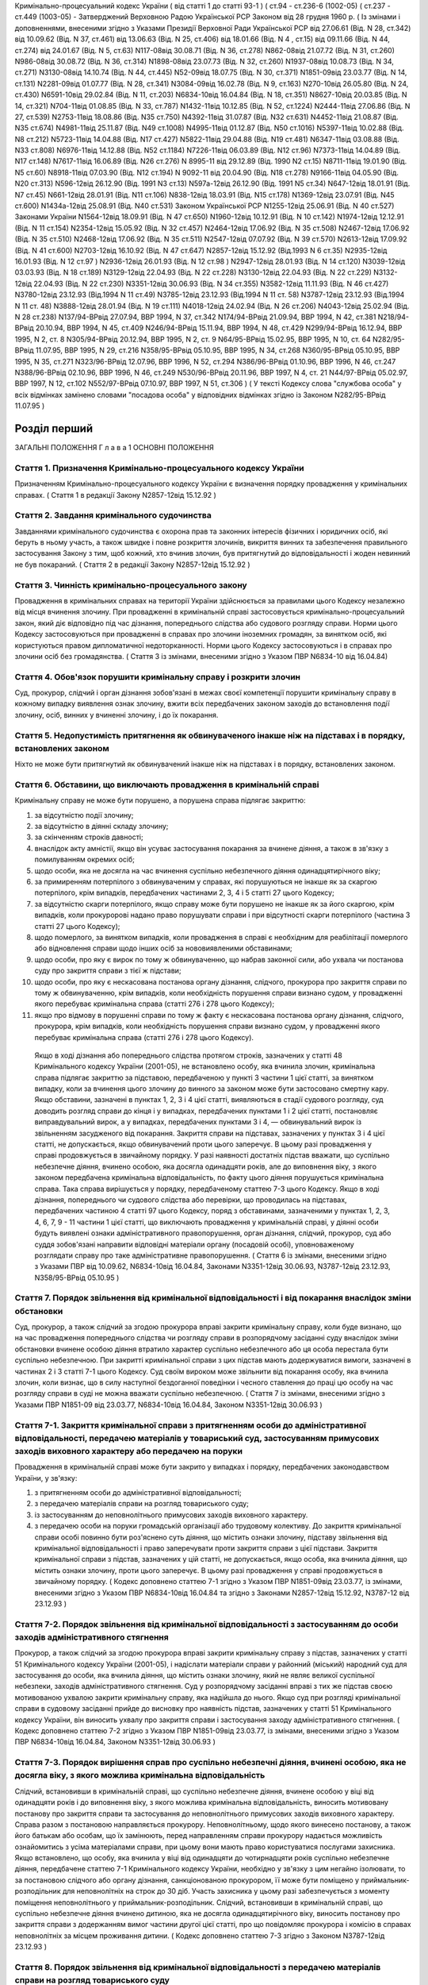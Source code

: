 Кримінально-процесуальний кодекс України ( від статті 1 до статті 93-1 )
( ст.94 - ст.236-6 (1002-05) ( ст.237 - ст.449 (1003-05)
- Затверджений Верховною Радою Української РСР Законом від 28 грудня 1960 р.
( Із змінами і доповненнями, внесеними згідно з Указами Президії Верховної Ради Української РСР
від 27.06.61 (Від. N 28, ст.342) від 10.09.62 (Від. N 37, ст.461) від 13.06.63 (Від. N 25, ст.406) від 18.01.66 (Від. N 4 , ст.15) від 09.11.66 (Від. N 44, ст.274) від 24.01.67 (Від. N 5, ст.63) N117-08від 30.08.71 (Від. N 36, ст.278) N862-08від 21.07.72 (Від. N 31, ст.260) N986-08від 30.08.72 (Від. N 36, ст.314) N1898-08від 23.07.73 (Від. N 32, ст.260) N1937-08від 10.08.73 (Від. N 34, ст.271) N3130-08від 14.10.74 (Від. N 44, ст.445) N52-09від 18.07.75 (Від. N 30, ст.371) N1851-09від 23.03.77 (Від. N 14, ст.131) N2281-09від 01.07.77 (Від. N 28, ст.341) N3084-09від 16.02.78 (Від. N 9, ст.163) N270-10від 26.05.80 (Від. N 24, ст.430) N6591-10від 29.02.84 (Від. N 11, ст.203) N6834-10від 16.04.84 (Від. N 18, ст.351) N8627-10від 20.03.85 (Від. N 14, ст.321) N704-11від 01.08.85 (Від. N 33, ст.787) N1432-11від 10.12.85 (Від. N 52, ст.1224) N2444-11від 27.06.86 (Від. N 27, ст.539) N2753-11від 18.08.86 (Від. N35 ст.750) N4392-11від 31.07.87 (Від. N32 ст.631) N4452-11від 21.08.87 (Від. N35 ст.674) N4981-11від 25.11.87 (Від. N49 ст.1008) N4995-11від 01.12.87 (Від. N50 ст.1016) N5397-11від 10.02.88 (Від. N8 ст.212) N5723-11від 14.04.88 (Від. N17 ст.427) N5822-11від 29.04.88 (Від. N19 ст.481) N6347-11від 03.08.88 (Від. N33 ст.808) N6976-11від 14.12.88 (Від. N52 ст.1184) N7226-11від 06.03.89 (Від. N12 ст.96) N7373-11від 14.04.89 (Від. N17 ст.148) N7617-11від 16.06.89 (Від. N26 ст.276) N 8995-11 від 29.12.89 (Від. 1990 N2 ст.15) N8711-11від 19.01.90 (Від. N5 ст.60) N8918-11від 07.03.90 (Від. N12 ст.194) N 9092-11 від 20.04.90 (Від. N18 ст.278) N9166-11від 04.05.90 (Від. N20 ст.313) N596-12від 26.12.90 (Від. 1991 N3 ст.13) N597а-12від 26.12.90 (Від. 1991 N5 ст.34) N647-12від 18.01.91 (Від. N7 ст.45) N661-12від 28.01.91 (Від. N11 ст.106) N838-12від 18.03.91 (Від. N15 ст.178) N1369-12від 23.07.91 (Від. N45 ст.600) N1434а-12від 25.08.91 (Від. N40 ст.531)
Законом Української РСР N1255-12від 25.06.91 (Від. N 40 ст.527)
Законами України
N1564-12від 18.09.91 (Від. N 47 ст.650) N1960-12від 10.12.91 (Від. N 10 ст.142) N1974-12від 12.12.91 (Від. N 11 ст.154) N2354-12від 15.05.92 (Від. N 32 ст.457) N2464-12від 17.06.92 (Від. N 35 ст.508) N2467-12від 17.06.92 (Від. N 35 ст.510) N2468-12від 17.06.92 (Від. N 35 ст.511) N2547-12від 07.07.92 (Від. N 39 ст.570) N2613-12від 17.09.92 (Від. N 41 ст.600) N2703-12від 16.10.92 (Від. N 47 ст.647) N2857-12від 15.12.92 (Від.1993 N 6 ст.35) N2935-12від 16.01.93 (Від. N 12 ст.97 ) N2936-12від 26.01.93 (Від. N 12 ст.98 ) N2947-12від 28.01.93 (Від. N 14 ст.120) N3039-12від 03.03.93 (Від. N 18 ст.189) N3129-12від 22.04.93 (Від. N 22 ст.228) N3130-12від 22.04.93 (Від. N 22 ст.229) N3132-12від 22.04.93 (Від. N 22 ст.230) N3351-12від 30.06.93 (Від. N 34 ст.355) N3582-12від 11.11.93 (Від. N 46 ст.427) N3780-12від 23.12.93 (Від.1994 N 11 ст.49) N3785-12від 23.12.93 (Від.1994 N 11 ст. 58) N3787-12від 23.12.93 (Від.1994 N 11 ст. 48) N3888-12від 28.01.94 (Від. N 19 ст.111) N4018-12від 24.02.94 (Від. N 26 ст.206) N4043-12від 25.02.94 (Від. N 28 ст.238) N137/94-ВРвід 27.07.94, ВВР 1994, N 37, ст.342 N174/94-ВРвід 21.09.94, ВВР 1994, N 42, ст.381 N218/94-ВРвід 20.10.94, ВВР 1994, N 45, ст.409 N246/94-ВРвід 15.11.94, ВВР 1994, N 48, ст.429 N299/94-ВРвід 16.12.94, ВВР 1995, N 2, ст. 8 N305/94-ВРвід 20.12.94, ВВР 1995, N 2, ст. 9 N64/95-ВРвід 15.02.95, ВВР 1995, N 10, ст. 64 N282/95-ВРвід 11.07.95, ВВР 1995, N 29, ст.216 N358/95-ВРвід 05.10.95, ВВР 1995, N 34, ст.268 N360/95-ВРвід 05.10.95, ВВР 1995, N 35, ст.271 N323/96-ВРвід 12.07.96, ВВР 1996, N 52, ст.294 N386/96-ВРвід 01.10.96, ВВР 1996, N 46, ст.247 N388/96-ВРвід 02.10.96, ВВР 1996, N 46, ст.249 N530/96-ВРвід 20.11.96, ВВР 1997, N 4, ст. 21 N44/97-ВРвід 05.02.97, ВВР 1997, N 12, ст.102 N552/97-ВРвід 07.10.97, ВВР 1997, N 51, ст.306 )
( У тексті Кодексу слова "службова особа" у всіх відмінках замінено словами "посадова особа" у відповідних відмінках згідно із Законом N282/95-ВРвід 11.07.95 )


Розділ перший
=============
ЗАГАЛЬНІ ПОЛОЖЕННЯ
Г л а в а 1
ОСНОВНІ ПОЛОЖЕННЯ


Стаття 1. Призначення Кримінально-процесуального кодексу України
----------------------------------------------------------------
Призначенням Кримінально-процесуального кодексу України є визначення порядку провадження у кримінальних справах.
( Стаття 1 в редакції Закону N2857-12від 15.12.92 )


Стаття 2. Завдання кримінального судочинства
--------------------------------------------
Завданнями кримінального судочинства є охорона прав та законних інтересів фізичних і юридичних осіб, які беруть в ньому участь, а також швидке і повне розкриття злочинів, викриття винних та забезпечення правильного застосування Закону з тим, щоб кожний, хто вчинив злочин, був притягнутий до відповідальності і жоден невинний не був покараний.
( Стаття 2 в редакції Закону N2857-12від 15.12.92 )


Стаття 3. Чинність кримінально-процесуального закону
----------------------------------------------------
Провадження в кримінальних справах на території України здійснюється за правилами цього Кодексу незалежно від місця вчинення злочину.
При провадженні в кримінальній справі застосовується кримінально-процесуальний закон, який діє відповідно під час дізнання, попереднього слідства або судового розгляду справи.
Норми цього Кодексу застосовуються при провадженні в справах про злочини іноземних громадян, за винятком осіб, які користуються правом дипломатичної недоторканності. Норми цього Кодексу застосовуються і в справах про злочини осіб без громадянства.
( Стаття 3 із змінами, внесеними згідно з Указом ПВР N6834-10 від 16.04.84)


Стаття 4. Обов'язок порушити кримінальну справу і розкрити злочин
-----------------------------------------------------------------
Суд, прокурор, слідчий і орган дізнання зобов'язані в межах своєї компетенції порушити кримінальну справу в кожному випадку виявлення ознак злочину, вжити всіх передбачених законом заходів до встановлення події злочину, осіб, винних у вчиненні злочину, і до їх покарання.


Стаття 5. Недопустимість притягнення як обвинуваченого інакше ніж на підставах і в порядку, встановлених законом
----------------------------------------------------------------------------------------------------------------
Ніхто не може бути притягнутий як обвинувачений інакше ніж на підставах і в порядку, встановлених законом.


Стаття 6. Обставини, що виключають провадження в кримінальній справі
--------------------------------------------------------------------
Кримінальну справу не може бути порушено, а порушена справа підлягає закриттю:

1) за відсутністю події злочину;

2) за відсутністю в діянні складу злочину;

3) за скінченням строків давності;

4) внаслідок акту амністії, якщо він усуває застосування покарання за вчинене діяння, а також в зв'язку з помилуванням окремих осіб;

5) щодо особи, яка не досягла на час вчинення суспільно небезпечного діяння одинадцятирічного віку;

6) за примиренням потерпілого з обвинуваченим у справах, які порушуються не інакше як за скаргою потерпілого, крім випадків, передбачених частинами 2, 3, 4 і 5 статті 27 цього Кодексу;

7) за відсутністю скарги потерпілого, якщо справу може бути порушено не інакше як за його скаргою, крім випадків, коли прокуророві надано право порушувати справи і при відсутності скарги потерпілого (частина 3 статті 27 цього Кодексу);

8) щодо померлого, за винятком випадків, коли провадження в справі є необхідним для реабілітації померлого або відновлення справи щодо інших осіб за нововиявленими обставинами;

9) щодо особи, про яку є вирок по тому ж обвинуваченню, що набрав законної сили, або ухвала чи постанова суду про закриття справи з тієї ж підстави;

10) щодо особи, про яку є нескасована постанова органу дізнання, слідчого, прокурора про закриття справи по тому ж обвинуваченню, крім випадків, коли необхідність порушення справи визнано судом, у провадженні якого перебуває кримінальна справа (статті 276 і 278 цього Кодексу);

11) якщо про відмову в порушенні справи по тому ж факту є нескасована постанова органу дізнання, слідчого, прокурора, крім випадків, коли необхідність порушення справи визнано судом, у провадженні якого перебуває кримінальна справа (статті 276 і 278 цього Кодексу).
   Якщо в ході дізнання або попереднього слідства протягом строків, зазначених у статті 48 Кримінального кодексу України (2001-05), не встановлено особу, яка вчинила злочин, кримінальна справа підлягає закриттю за підставою, передбаченою у пункті 3 частини 1 цієї статті, за винятком випадку, коли за вчинення цього злочину до винного за законом може бути застосовано смертну кару.
   Якщо обставини, зазначені в пунктах 1, 2, 3 і 4 цієї статті, виявляються в стадії судового розгляду, суд доводить розгляд справи до кінця і у випадках, передбачених пунктами 1 і 2 цієї статті, постановляє виправдувальний вирок, а у випадках, передбачених пунктами 3 і 4, — обвинувальний вирок із звільненням засудженого від покарання.
   Закриття справи на підставах, зазначених у пунктах 3 і 4 цієї статті, не допускається, якщо обвинувачений проти цього заперечує. В цьому разі провадження у справі продовжується в звичайному порядку.
   У разі наявності достатніх підстав вважати, що суспільно небезпечне діяння, вчинено особою, яка досягла одинадцяти років, але до виповнення віку, з якого законом передбачена кримінальна відповідальність, по факту цього діяння порушується кримінальна справа. Така справа вирішується у порядку, передбаченому статтею 7-3 цього Кодексу.
   Якщо в ході дізнання, попереднього чи судового слідства або перевірки, що проводилась на підставах, передбачених частиною 4 статті 97 цього Кодексу, поряд з обставинами, зазначеними у пунктах 1, 2, 3, 4, 6, 7, 9 - 11 частини 1 цієї статті, що виключають провадження у кримінальній справі, у діянні особи будуть виявлені ознаки адміністративного правопорушення, орган дізнання, слідчий, прокурор, суд або суддя зобов'язані направити відповідні матеріали органу (посадовій особі), уповноваженому розглядати справу про таке адміністративне правопорушення.
   ( Стаття 6 із змінами, внесеними згідно з Указами ПВР від 10.09.62, N6834-10від 16.04.84, Законами N3351-12від 30.06.93, N3787-12від 23.12.93, N358/95-ВРвід 05.10.95 )


Стаття 7. Порядок звільнення від кримінальної відповідальності і від покарання внаслідок зміни обстановки
------------------------------------------------------------------------------------------------------------
Суд, прокурор, а також слідчий за згодою прокурора вправі закрити кримінальну справу, коли буде визнано, що на час провадження попереднього слідства чи розгляду справи в розпорядчому засіданні суду внаслідок зміни обстановки вчинене особою діяння втратило характер суспільно небезпечного або ця особа перестала бути суспільно небезпечною.
При закритті кримінальної справи з цих підстав мають додержуватися вимоги, зазначені в частинах 2 і 3 статті 7-1 цього Кодексу.
Суд своїм вироком може звільнити від покарання особу, яка вчинила злочин, коли визнає, що в силу наступної бездоганної поведінки і чесного ставлення до праці цю особу на час розгляду справи в суді не можна вважати суспільно небезпечною.
( Стаття 7 із змінами, внесеними згідно з Указами ПВР N1851-09 від 23.03.77, N6834-10від 16.04.84, Законом N3351-12від 30.06.93 )


Стаття 7-1. Закриття кримінальної справи з притягненням особи до адміністративної відповідальності, передачею матеріалів у товариський суд, застосуванням примусових заходів виховного характеру або передачею на поруки
---------------------------------------------------------------------------------------------------------------------------------------------------------------------------------------------------------------------------------------
Провадження в кримінальній справі може бути закрито у випадках і порядку, передбачених законодавством України, у зв'язку:

1) з притягненням особи до адміністративної відповідальності;

2) з передачею матеріалів справи на розгляд товариського суду;

3) із застосуванням до неповнолітнього примусових заходів виховного характеру.

4) з передачею особи на поруки громадській організації або трудовому колективу.
   До закриття кримінальної справи особі повинно бути роз'яснено суть діяння, що містить ознаки злочину, підставу звільнення від кримінальної відповідальності і право заперечувати проти закриття справи з цієї підстави.
   Закриття кримінальної справи з підстав, зазначених у цій статті, не допускається, якщо особа, яка вчинила діяння, що містить ознаки злочину, проти цього заперечує. В цьому разі провадження у справі продовжується в звичайному порядку.
   ( Кодекс доповнено статтею 7-1 згідно з Указом ПВР N1851-09від 23.03.77, із змінами, внесеними згідно з Указом ПВР N6834-10від 16.04.84 та згідно з Законами N2857-12від 15.12.92, N3787-12 від 23.12.93 )


Стаття 7-2. Порядок звільнення від кримінальної відповідальності з застосуванням до особи заходів адміністративного стягнення
-----------------------------------------------------------------------------------------------------------------------------
Прокурор, а також слідчий за згодою прокурора вправі закрити кримінальну справу з підстав, зазначених у статті 51 Кримінального кодексу України (2001-05), і надіслати матеріали справи у районний (міський) народний суд для застосування до особи, яка вчинила діяння, що містить ознаки злочину, який не являє великої суспільної небезпеки, заходів адміністративного стягнення.
Суд у розпорядчому засіданні вправі з тих же підстав своєю мотивованою ухвалою закрити кримінальну справу, яка надійшла до нього.
Якщо суд при розгляді кримінальної справи в судовому засіданні прийде до висновку про наявність підстав, зазначених у статті 51 Кримінального кодексу України, він виносить ухвалу про закриття справи і застосування заходу адміністративного стягнення. ( Кодекс доповнено статтею 7-2 згідно з Указом ПВР N1851-09від 23.03.77, із змінами, внесеними згідно з Указом ПВР N6834-10від 16.04.84, Законом N3351-12від 30.06.93 )


Стаття 7-3. Порядок вирішення справ про суспільно небезпечні діяння, вчинені особою, яка не досягла віку, з якого можлива кримінальна відповідальність
--------------------------------------------------------------------------------------------------------------------------------------------------------
Слідчий, встановивши в кримінальній справі, що суспільно небезпечне діяння, вчинене особою у віці від одинадцяти років і до виповнення віку, з якого можлива кримінальна відповідальність, виносить мотивовану постанову про закриття справи та застосування до неповнолітнього примусових заходів виховного характеру. Справа разом з постановою направляється прокурору.
Неповнолітньому, щодо якого винесено постанову, а також його батькам або особам, що їх замінюють, перед направленням справи прокурору надається можливість ознайомитись з усіма матеріалами справи, при цьому вони мають право користуватися послугами захисника.
Якщо встановлено, що особу, яка вчинила у віці від одинадцяти до чотирнадцяти років суспільно небезпечне діяння, передбачене статтею 7-1 Кримінального кодексу України, необхідно у зв'язку з цим негайно ізолювати, то за постановою слідчого або органу дізнання, санкціонованою прокурором, її може бути поміщено у приймальник-розподільник для неповнолітніх на строк до 30 діб. Участь захисника у цьому разі забезпечується з моменту поміщення неповнолітнього у приймальник-розподільник.
Слідчий, встановивши в кримінальній справі, що суспільно небезпечне діяння вчинено дитиною, яка не досягла одинадцятирічного віку, виносить постанову про закриття справи з додержанням вимог частини другої цієї статті, про що повідомляє прокурора і комісію в справах неповнолітніх за місцем проживання дитини.
( Кодекс доповнено статтею 7-3 згідно з Законом N3787-12від 23.12.93 )


Стаття 8. Порядок звільнення від кримінальної відповідальності з передачею матеріалів справи на розгляд товариського суду
-------------------------------------------------------------------------------------------------------------------------
Суд, прокурор, а також слідчий за згодою прокурора вправі закрити кримінальну справу з підстав, зазначених у статті 51 Кримінального кодексу України, і надіслати матеріали справи на розгляд товариського суду для застосування до особи, яка вчинила діяння, що містить ознаки злочину, який не являє великої суспільної небезпеки, заходів громадського впливу.
Суддя вправі відмовити в порушенні кримінальної справи про злочини, передбачені частиною 1 статті 27 цього Кодексу, і передати матеріали на розгляд товариського суду, якщо особа, на яку подана скарга, не заперечує проти цього.
( Стаття 8 із змінами, внесеними згідно з Указами ПВР N1851-09 від 23.03.77, N6834-1016.04.84 та Законом N3351-12від 30.06.93 )


Стаття 9. Порядок звільнення від кримінальної відповідальності із застосуванням до неповнолітнього примусових заходів виховного характеру
-------------------------------------------------------------------------------------------------------------------------------------------------------------------------------
Прокурор, а також слідчий за згодою прокурора вправі на підставі, передбаченій пунктом 3 статті 51 Кримінального кодексу України, закрити кримінальну справу щодо неповнолітнього. В цьому разі неповнолітньому, з додержанням вимог статей 438 і 440 цього Кодексу, пред'являється обвинувачення і, після винесення постанови про закриття справи - всі її матеріали. Закрита справа із списком осіб, які підлягають виклику до суду, надсилається прокурору.
( Стаття 9 в редакції Закону N3787-12від 23.12.93 )


Стаття 10. Порядок звільнення від кримінальної відповідальності з передачею особи на поруки громадській організації або трудовому колективу
-------------------------------------------------------------------------------------------------------------------------------------------
Суд, прокурор, а також слідчий за згодою прокурора вправі закрити кримінальну справу з підстав, зазначених у статті 51 Кримінального кодексу України (2001-05), і передати особу, яка вчинила діяння, що містить ознаки злочину, який не являє великої суспільної небезпеки, на поруки громадській організації або трудовому колективу при наявності їх клопотання про це, прийнятого на загальних зборах. Протокол загальних зборів додається до справи.
За проханням громадської організації чи трудового колективу прокурор, слідчий інформують збори про обставини вчиненого діяння, що містить ознаки злочину, який не являє великої суспільної небезпеки.
Суд, прокурор, слідчий зобов'язані повідомити громадську організацію або трудовий колектив про передачу їм особи на поруки. ( Стаття 10 із змінами, внесеними згідно з Указами ПВР N1851-09 від 23.03.77, N6834-1016.04.84, Законом N3351-12від 30.06.93 )


Стаття 11. Відмова в передачі на поруки
---------------------------------------
При наявності обставин, які відповідно до статті 51 Кримінального кодексу України виключають передачу особи на поруки, суд, прокурор, слідчий відмовляють в клопотанні громадської організації або трудового колективу про передачу особи на поруки і повідомляють їх про мотиви відхилення клопотання.
( Стаття 11 із змінами, внесеними згідно з Указами ПВР N1851-09 від 23.03.77, N6834-10від 16.04.84; Законом N3351-12від 30.06.93 )


Стаття 12. Оскарження потерпілим рішення про звільнення особи від кримінальної відповідальності внаслідок зміни обстановки або у зв'язку із застосуванням заходів адміністративного стягнення, примусових заходів виховного характеру або громадського впливу
----------------------------------------------------------------------------------------------------------------------------------------------------------------------------------------------------------------------------------------------------------------------------
При вирішенні питання про закриття кримінальної справи відповідно до статей 7, 7-1, 7-2, 7-3, 8, 9, 10 цього Кодексу суд, прокурор, слідчий зобов'язані з'ясувати думку потерпілого і в разі закриття справи повідомити про це потерпілого та його представника. Потерпілий і його представник можуть оскаржити рішення про закриття справи в порядку, передбаченому статтею 215 і частиною 2 статті 354 цього Кодексу.
При вирішенні питання про відмову в порушенні кримінальної справи відповідно до частини 2 статті 8 цього Кодексу суддя зобов'язаний з'ясувати думку потерпілого і в разі відмови в порушенні справи повідомити про це потерпілого та його представника. Потерпілий і його представник вправі оскаржити рішення у вищестоящий суд.
( Стаття 12 із змінами, внесеними згідно з Указами ПВР N1851-09 від 23.03.77, N6834-10від 16.04.84, N838-12від 18.03.91, Законами N2857-12 від 15.12.92, N3351-12від 30.06.93, N3787-12 від 23.12.93 )


Стаття 13. Відновлення справи при відмові від поручительства
------------------------------------------------------------
Суд, прокурор при наявності рішення громадської організації чи трудового колективу, прийнятого на загальних зборах, про відмову від поручительства за взяту ними на поруки особу, яка протягом року не виправдала довір'я трудового колективу, порушила своє обіцяння виправитись або залишила роботу з метою ухилення від громадського впливу, вирішують питання про кримінальну відповідальність цієї особи.
Відновлення справи в цих випадках проводиться відповідно до статей 216 і 384 — 395 цього Кодексу.
( Стаття 13 із змінами, внесеними згідно з Указами ПВР N1851-09 від 23.03.77 і N6834-10від 16.04.84 та згідно з Законом N 2857-12від 15.12.92 )


Стаття 13-1. ( Статтю 13-1 виключена на підставі Указу ПВР N838-12від 18.03.91 )
--------------------------------------------------------------------------------


Стаття 14. Недоторканність особи
--------------------------------
Ніхто не може бути заарештований інакше як на підставі судового рішення або з санкції прокурора.
Прокурор повинен негайно звільнити кожного, хто незаконно позбавлений волі або утримується під вартою понад строк, передбачений законом чи судовим вироком.
( Стаття 14 із змінами, внесеними згідно з Указом ПВР N6834-10 від 16.04.84 )


Стаття 14-1. Недоторканність житла, охорона особистого життя громадян, таємниці листування, телефонних розмов і телеграфних повідомлень
---------------------------------------------------------------------------------------------------------------------------------------
Громадянам гарантується недоторканність житла. Ніхто не має права без законної підстави увійти в житло проти волі осіб, які проживають в ньому.
Особисте життя громадян, таємниця листування, телефонних розмов і телеграфних повідомлень охороняються законом.
Обшук, виїмка, огляд приміщення у громадян, накладення арешту на кореспонденцію і виїмка її в поштово-телеграфних установах можуть провадитись тільки на підставах і в порядку, встановлених цим Кодексом.
( Кодекс доповнено статтею 14-1 згідно з Указом ПВР N6834-10від 16.04.84 )


Стаття 15. Здійснення правосуддя тільки судом
---------------------------------------------
Правосуддя в кримінальних справах здійснюється тільки судом.
Ніхто не може бути визнаний винним у вчиненні злочину, а також підданий кримінальному покаранню інакше як за вироком суду й відповідно до закону.
( Стаття 15 із змінами, внесеними згідно з Указом ПВР N6834-10 від 16.04.84 )


Стаття 16. Здійснення правосуддя на засадах рівності громадян перед законом і судом
-----------------------------------------------------------------------------------
Правосуддя в кримінальних справах здійснюється на засадах рівності громадян перед законом і судом незалежно від походження, соціального і майнового стану, расової і національної належності, статі, освіти, мови, ставлення до релігії, роду і характеру занять, місця проживання та інших обставин.
( Стаття 16 із змінами, внесеними згідно з Указом ПВР N6834-10 від 16.04.84 )


Стаття 17. Колегіальний і одноособовий розгляд справ
----------------------------------------------------
Кримінальні справи розглядаються в суді першої інстанції одноособово суддею, який діє від імені суду, за винятком випадків, передбачених частинами другою і третьою цієї статті.
Кримінальні справи про злочини, за які законом передбачено покарання у вигляді позбавлення волі на строк більше десяти років, розглядаються в суді першої інстанції колегіально судом у складі трьох осіб, якщо підсудний заявив клопотання про такий розгляд.
Кримінальні справи про злочини, за які законом передбачена можливість призначення покарання у вигляді смертної кари, в суді першої інстанції розглядаються судом у сладі двох суддів і трьох народних засідателів, які при здійсненні правосуддя користуються всіма правами судді.
Розгляд справ у касаційному порядку здійснюється судами у складі трьох суддів, а в порядку судового нагляду — у складі не менше трьох суддів.
( Стаття 17 в редакції Закону N2464-12від 17.06.92, із змінами, внесеними згідно із Законом N174/94-ВРвід 21.09.94 )


Стаття 18. Незалежність суддів і підкорення їх тільки законові
--------------------------------------------------------------
При здійсненні правосуддя в кримінальних справах судді і народні засідателі незалежні і підкоряються тільки законові. Судді і народні засідателі вирішують кримінальні справи на основі закону, в умовах, що виключають сторонній вплив на суддів. ( Стаття 18 із змінами, внесеними згідно з Законом N2857-12від 15.12.92 )


Стаття 19. Мова, якою провадиться судочинство
---------------------------------------------
Судочинство провадиться українською мовою або мовою більшості населення даної місцевості.
Особам, що беруть участь у справі і не володіють мовою, якою провадиться судочинство, забезпечується право робити заяви, давати показання, заявляти клопотання, знайомитися з усіма матеріалами справи, виступати в суді рідною мовою і користуватися послугами перекладача в порядку, встановленому цим Кодексом.
Слідчі і судові документи, відповідно до встановленого цим Кодексом порядку, вручаються обвинуваченому в перекладі на його рідну мову або іншу мову, якою він володіє.
( Стаття 19 із змінами, внесеними згідно з Указом ПВР N6834-10 від 16.04.84 )


Стаття 20. Гласність судового розгляду
--------------------------------------
Розгляд справ у всіх судах відкритий, за винятком випадків, коли це суперечить інтересам охорони державної таємниці.
Закритий судовий розгляд, крім того, допускається за мотивованою ухвалою суду в справах про злочини осіб, які не досягли шістнадцятирічного віку, в справах про статеві злочини, а також в інших справах з метою запобігання розголошенню відомостей про інтимні сторони життя осіб, які беруть участь у справі.
Слухання справ у закритому засіданні суду здійснюється з додержанням усіх правил судочинства.
Вироки судів у всіх випадках проголошуються публічно.
З метою підвищення виховної ролі судових процесів і запобігання злочинам суди у необхідних випадках повідомляють трудящих за місцем роботи або проживання підсудних про судові процеси, які мають відбутися, а також після набрання вироком законної сили повідомляють про результати розгляду кримінальної справи. Суди повинні широко практикувати проведення судових процесів безпосередньо на підприємствах, будовах, в радгоспах, колгоспах з участю в необхідних випадках громадських обвинувачів і громадських захисників.
( Стаття 20 із змінами, внесеними згідно з Указом ПВР N6834-10 від 16.04.84 )


Стаття 21. Забезпечення підозрюваному, обвинуваченому і підсудному права на захист
----------------------------------------------------------------------------------
Підозрюваному, обвинуваченому і підсудному забезпечується право на захист.
Особа, яка провадить дізнання, слідчий, прокурор, суддя і суд зобов'язані до першого допиту підозрюваного, обвинуваченого і підсудного роз'ясняти їм право мати захисника і скласти про це протокол, а також надати підозрюваному, обвинуваченому і підсудному можливість захищатися встановленими законом засобами від пред'явленого обвинувачення та забезпечити охорону їх особистих і майнових прав.
( Стаття 21 в редакції Закону N3780-12від 23.12.93 )


Стаття 22. Всебічне, повне і об'єктивне дослідження обставин справи
-------------------------------------------------------------------
Суд, прокурор, слідчий і особа, яка провадить дізнання, зобов'язані вжити всіх передбачених законом заходів для всебічного, повного і об'єктивного дослідження обставин справи, виявити як ті обставини, що викривають, так і ті, що виправдують обвинуваченого, а також обставини, що пом'якшують і обтяжують його відповідальність.
Суд, прокурор, слідчий і особа, яка провадить дізнання, не вправі перекладати обов'язок доказування на обвинуваченого.
Забороняється домагатись показань обвинуваченого та інших осіб, які беруть участь у справі, шляхом насильства, погроз та інших незаконних заходів.
( Стаття 22 із змінами, внесеними згідно з Указом ПВР N6834-10 від 16.04.84 )


Стаття 23. Виявлення причин і умов, які сприяли вчиненню злочину
----------------------------------------------------------------
При провадженні дізнання, попереднього слідства і судового розгляду кримінальної справи орган дізнання, слідчий, прокурор і суд зобов'язані виявляти причини і умови, які сприяли вчиненню злочину.
( Стаття 23 із змінами, внесеними згідно з Указом ПВР N6834-10 від 16.04.84 )


Стаття 23-1. Подання органу дізнання, слідчого, прокурора в кримінальній справі
-------------------------------------------------------------------------------
Орган дізнання, слідчий, прокурор, встановивши причини і умови, що сприяли вчиненню злочину, вносять у відповідний державний орган, громадську організацію або посадовій особі подання про вжиття заходів для усунення цих причин і умов.
Якщо в ході дізнання, попереднього слідства або перевірки, що проводилась на підставах, передбачених частиною 4 статті 97 цього Кодексу, буде встановлено, що в діянні особи, яка притягається до кримінальної відповідальності, чи в діяннях інших осіб є ознаки дисциплінарного правопорушення або ці особи повинні бути згідно з чинним законодавством притягнуті до матеріальної відповідальності, орган дізнання, слідчий чи прокурор зобов'язані порушити в поданні питання про притягнення цих осіб до дисциплінарної або матеріальної відповідальності.
Не пізніш як у місячний строк по поданню має бути вжито необхідних заходів і про результати повідомлено особу, яка надіслала подання.
У разі залишення посадовою особою подання без розгляду орган дізнання, слідчий чи прокурор зобов'язані вжити заходів, передбачених статтями 254 - 257 Кодексу України про адміністративні правопорушення (80732-10).
( Кодекс доповнено статтею 23-1 згідно з Указом ПВР N6834-10від 16.04.84, із змінами, внесеними згідно із Законом N358/95-ВРвід 05.10.95 )


Стаття 23-2. Окрема ухвала (постанова) суду
-------------------------------------------
Суд при наявності на те підстав виносить окрему ухвалу (постанову), якою звертає увагу державних органів, громадських організацій або посадових осіб на встановлені по справі факти порушення закону, причини і умови, що сприяли вчиненню злочину і вимагають вжиття відповідних заходів. В окремій ухвалі (постанові) суд зобов'язаний за наявності на те підстав порушити питання про притягнення до дисциплінарної або матеріальної відповідальності осіб, у діяннях яких є ознаки дисциплінарного правопорушення або які згідно з чинним законодавством повинні бути притягнуті до матеріальної відповідальності.
Окрему ухвалу (постанову) може бути також винесено при виявленні судом порушень прав громадян та інших порушень закону, допущених при провадженні дізнання, попереднього слідства або при розгляді справи нижчестоящим судом.
Суд вправі окремою ухвалою (постановою) звернути увагу громадських організацій і трудових колективів на неправильну поведінку окремих громадян на виробництві чи в побуті або на невиконання ними громадського обов'язку. В необхідних випадках копію окремої ухвали (постанови) може бути надіслано до товариського суду.
Суд може окремою ухвалою (постановою) довести до відома відповідного підприємства, установи або організації про виявлені громадянином високу свідомість, мужність при виконанні громадського обов'язку, які сприяли причиненню чи розкриттю злочину.
Окрема ухвала (постанова) суду також виноситься, коли у засудженого до позбавлення волі є неповнолітні діти, які залишилися без нагляду і потребують влаштування або встановлення над ними опіки чи піклування.
Суд за матеріалами судового розгляду вправі винести окрему ухвалу (постанову) і в інших випадках, якщо визнає це за необхідне.
Не пізніш як у місячний строк по окремій ухвалі (постанові) має бути вжито необхідних заходів і про результати повідомлено суд, що виніс окрему хвалу (постанову).
У разі залишення посадовою особою окремої ухвали (постанови) суду без розгляду повинно бути вжито заходів, передбачених статтями 254 - 257 Кодексу України про адміністративні правопорушення.
( Кодекс доповнено статтею 23-2 згідно з Указом ПВР N6834-10від 16.04.84, із змінами, внесеними згідно із Законом N358/95-ВРвід 05.10.95 )


Стаття 24. Нагляд вищестоящих судів за судовою діяльністю
---------------------------------------------------------
Верховний Суд України здійснює нагляд за судовою діяльністю всіх судів України.
Верховний суд Республіки Крим, обласні, Київський і Севастопольський міські суди, військові суди регіонів і Військово-Морських Сил здійснюють відповідно нагляд за судовою діяльністю районних (міських), міжрайонних (окружних) судів даної області, міст Києва і Севастополя, військових судів гарнізонів.
( Стаття 24 із змінами, внесеними згідно з Указом ПВР N6834-10 від 16.04.84; Законами N2857-12від 15.12.92, N4018-12від 24.02.94 )


Стаття 25. Прокурорський нагляд в кримінальному судочинстві
-----------------------------------------------------------
Нагляд за додержанням законів при провадженні дізнання і попереднього слідства здійснюється Генеральним прокурором України і підпорядкованими йому прокурорами.
Прокурор зобов'язаний в усіх стадіях кримінального судочинства своєчасно вживати передбачених законом заходів до усунення всяких порушень закону, від кого б ці порушення не виходили.
Свої повноваження в кримінальному судочинстві прокурор здійснює незалежно від будь-яких органів і посадових осіб, підкоряючись тільки законові і керуючись вказівками Генерального прокурора України.
Постанови прокурора, винесені відповідно до закону, є обов'язковими для виконання всіма підприємствами, установами, організаціями, посадовими особами і громадянами.
( Стаття 25 із змінами, внесеними згідно з Указом ПВР N6834-10 від 16.04.84, Законом N2857-12від 15.12.92 )


Стаття 26. Об'єднання і виділення справ
---------------------------------------
В одному провадженні можуть бути об'єднані справи по обвинуваченню декількох осіб — співучасників вчинення одного чи кількох злочинів або по обвинуваченню однієї особи у вчиненні декількох злочинів.
Виділення справи допускається тільки у випадках, які викликаються необхідністю, коли це не може негативно відбиватися на всебічності, повноті і об'єктивності дослідження і вирішення справи.
Об'єднання і виділення справ проводиться за постановою особи, яка провадить дізнання, слідчого, прокурора або за ухвалою чи постановою суду.
Правила цієї статті можуть бути застосовані і у випадках притягнення до кримінальної відповідальності за заздалегідь не обіцяні переховування злочинця і приховання злочину, а також недонесення про злочин.


Стаття 27. Притягнення до кримінальної відповідальності не інакше як за скаргою потерпілого
-------------------------------------------------------------------------------------------
Справи про злочини, передбачені статтею 106, частиною 1 статті 107, частиною 1 статті 125 і статтею 126 Кримінального кодексу України (2001-05,2002-05), а також справи про злочини, передбачені статтею 198 Кримінального кодексу України щодо дій, якими заподіяно шкоду правам та інтересам окремих громадян, порушуються не інакше як за скаргою потерпілого, якому і належить в такому разі право підтримувати обвинувачення. В цих справах дізнання і попереднє слідство не провадяться. Зазначені справи підлягають закриттю, якщо потерпілий примириться з обвинуваченим. Примирення може статися лише до видалення суду в нарадчу кімнату для постановлення вироку.
Справи про злочини, передбачені частиною 1 статті 117 Кримінального кодексу України, порушуються не інакше як за скаргою потерпілого, але закривати їх за примиренням потерпілого з обвинуваченим не можна.
Якщо справа про будь-який із зазначених у частині 1 цієї статті злочинів має особливе громадське значення, а також у виняткових випадках, коли потерпілий у такій справі чи в справі про злочин, зазначений у частині 2 цієї статті, через свій безпорадний стан, залежність від обвинуваченого чи з інших причин не може захистити свої законні інтереси, прокурор порушує справу і при відсутності скарги потерпілого. Справа, порушена прокурором, направляється для провадження дізнання чи попереднього слідства, а після закінчення розслідування розглядається судом в загальному порядку. Така справа в разі примирення потерпілого з обвинуваченим закриттю не підлягає.
Прокурор вправі в будь-який момент вступити в справу, порушену суддею за скаргою потерпілого, про злочини, зазначені в частині 1 цієї статті, і підтримувати обвинувачення в суді, коли цього вимагає охорона державних або громадських інтересів чи прав громадян. Вступ прокурора в справу не позбавляє потерпілого прав, передбачених статтею 49 цього Кодексу, але справа в цих випадках за примиренням потерпілого з обвинуваченим закриттю не підлягає.
Якщо прокурор не бере участі в справі про злочин, зазначений у частині 1 цієї статті, а суд визнає за потрібне вжити заходів з метою охорони державних або громадських інтересів, то він про це виносить відповідну мотивовану ухвалу і продовжує провадження в справі незалежно від ставлення до неї потерпілого і обвинуваченого. Справу в цьому випадку в разі примирення потерпілого з обвинуваченим закривати не можна.
( Стаття 27 із змінами, внесеними згідно з Указами ПВР N1937-08 від 10.08.73, N6834-10від 16.04.84 )


Стаття 28. Цивільний позов у кримінальній справі
------------------------------------------------
Особа, яка зазнала матеріальної шкоди від злочину, вправі при провадженні в кримінальній справі пред'явити до обвинуваченого або до осіб, що несуть матеріальну відповідальність за дії обвинуваченого, цивільний позов, який розглядається судом разом з кримінальною справою.
Закриття справи з підстав, зазначених у статтях 7 і 7-1 цього Кодексу, не звільняє особу від обов'язку відшкодувати в установленому законом порядку матеріальні збитки, завдані нею державним, громадським організаціям або громадянам.
Цивільний позов може бути пред'явлений як під час попереднього слідства і дізнання, так і під час судового розгляду справи, але до початку судового слідства. Відмова у позові в порядку цивільного судочинства позбавляє позивача права пред'являти той же позов у кримінальній справі.
Особа, яка не пред'явила цивільного позову в кримінальній справі, а також особа, цивільний позов якої залишився без розгляду, має право пред'явити його в порядку цивільного судочинства.
Цивільний позивач і цивільний відповідач при розгляді цивільного позову в кримінальній справі або позову про відшкодування матеріальних збитків, завданих особою, щодо якої справу закрито з підстав, зазначених у статтях 7 і 7-1 цього Кодексу, звільняються від сплати державного мита.
( Стаття 28 із змінами, внесеними згідно з Указом ПВР N6834-10 від 16.04.84, Законом N2857-12від 15.12.92 )


Стаття 29. Забезпечення відшкодування збитків, завданих злочином, і виконання вироку в частині конфіскації майна
----------------------------------------------------------------------------------------------------------------
При наявності достатніх даних про те, що злочином завдана матеріальна шкода, або понесені витрати закладом охорони здоров'я на стаціонарне лікування потерпілого від злочину, орган дізнання, слідчий, прокурор і суд зобов'язані вжити заходів до забезпечення цивільного позову.
Прокурор пред'являє або підтримує поданий потерпілим цивільний позов про відшкодування збитків, заподіяних злочином, якщо цього вимагає охорона інтересів держави, а також громадян, які за станом здоров'я та з інших поважних причин не можуть захистити свої права.
Якщо у випадках, зазначених в частині 2 цієї статті, цивільний позов не був пред'явлений, суд зобов'язаний при ухваленні вироку з власної ініціативи вирішити питання про відшкодування матеріальних збитків, завданих злочином.
При провадженні в кримінальній справі про злочин, за який може бути застосована додаткова міра покарання у вигляді конфіскації майна, орган дізнання, слідчий, прокурор і суд зобов'язані вжити заходів до забезпечення можливої конфіскації майна обвинуваченого.
( Стаття 29 із змінами, внесеними згідно з Указом ПВР N6834-10 від 16.04.84, Законами N2857-12від 15.12.92, N3132-12від 22.04.93 )


Стаття 30. ( Стаття 30 виключена на підставі Закону N2857-12від 15.12.92 ) Порядок зносин судів, прокурорів, слідчих і органів дізнання з відповідними органами інших союзних республік
---------------------------------------------------------------------------------------------------------------------------------------------------------------------------------------
При необхідності виконання окремих судових чи слідчих дій або вжиття розшукних заходів на території інших союзних республік суди, прокурори, слідчі і органи дізнання в справах, що перебувають в їх провадженні, безпосередньо зносяться з відповідними органами інших союзних республік.
Суди, прокурори, слідчі і органи дізнання УРСР зобов'язані в межах своєї компетенції виконувати доручення відповідних органів інших союзних республік.
При необхідності передати кримінальну справу до органу попереднього слідства, дізнання або суду іншої союзної республіки справа направляється відповідно через Прокурора УРСР або Голову Верховного Суду УРСР.


Стаття 31. Порядок зносин судів, прокурорів, слідчих і органів дізнання з відповідними установами іноземних держав
------------------------------------------------------------------------------------------------------------------
Порядок зносин судів, прокурорів, слідчих і органів дізнання з відповідними установами іноземних держав, а також порядок виконання взаємних доручень визначається законодавством України і міжнародними договорами України.
( Стаття 31 із змінами, внесеними згідно з Указом N6834-10від 16.04.84, Законом N2857-12від 15.12.92 )


Стаття 32. Роз'яснення значення термінів Кодексу
------------------------------------------------
Терміни, що їх вжито в цьому Кодексі, коли немає окремих вказівок, мають таке значення:

1) "Суд" - Верховний Суд України, Верховний суд Республіки Крим, обласний, Київський і Севастопольський міські, міжобласний, районний (міський), міжрайонний (окружний) суди, військовий суд, суддя, який одноособово розглядає справу;

2) "Суд першої інстанції" — суд, що має право винести вирок у справі;

3) "Касаційна інстанція" — суд, що розглядає справи за касаційними скаргами і протестами на вироки і ухвали суду першої інстанції, які не набрали законної сили;

4) "Наглядна інстанція" — суд, що розглядає в порядку нагляду справи за протестами на вироки, ухвали і постанови суду, які набрали законної сили;

5) "Суддя" - голова, заступник голови і суддя відповідно Верховного Суду України, Верховного суду Республіки Крим, обласного, Київського і Севастопольського міських, міжобласного, районного (міського), міжрайонного (окружного), військового судів, народний засідатель;

5-а) "Головуючий" — суддя, який головує при колегіальному розгляді справи або розглядає справу одноособово;

6) "Прокурор" — Генеральний прокурор України, прокурор Республіки Крим, прокурор області, прокурор міста Києва, районний, міський прокурор, військовий прокурор, транспортний прокурор та інші прокурори, прирівняні до прокурорів областей, районних або міських прокурорів, їх заступники і помічники, прокурори управлінь і відділів прокуратур, які діють у межах своєї компетенції;

6-а) "Начальник слідчого відділу" — начальник слідчого управління, відділу, відділення органів внутрішніх справ, безпеки та його заступники, які діють у межах своєї компетенції;

7) "Слідчий" — слідчий прокуратури, слідчий органів внутрішніх справ, слідчий органів безпеки;

8) "Учасники процесу" — обвинувачений, підозрюваний, захисник, а також потерпілий, цивільний позивач, цивільний відповідач та їхні представники;

9) "Обвинувач" — прокурор, що підтримує в суді державне обвинувачення, громадський обвинувач і потерпілий в справах, передбачених частиною 1 статті 27 цього Кодексу;

10) "Законні представники" — батьки, опікуни, піклувальники даної особи або представники тих установ і організацій, під опікою чи опікуванням яких вона перебуває;

11) "Близькі родичі" — батьки, дружина, діти, рідні брати і сестри, дід, баба, внуки;

12) "Вирок" — рішення суду першої інстанції про винність або невинність відданої до суду особи;

13) "Ухвала" — всі рішення, крім вироку, які виніс суд першої інстанції в судових та розпорядчих засіданнях, і рішення, винесені судом касаційної інстанції, а також рішення колегії в кримінальних справах Верховного Суду України;

14) "Постанова" — рішення органу дізнання, слідчого і прокурора, а також рішення, які виніс суддя одноособово, і рішення президії суду, Пленуму Верховного Суду України;

15) "Касаційне подання" — подання прокурора про скасування або зміну вироку, який не набрав законної сили;

16) "Окреме подання" — подання прокурора про скасування або зміну ухвали суду чи постанови судді, які не набрали законної сили;

17) "Касаційна скарга" — скарга, що подається учасниками процесу до касаційної інстанції на вирок, який не набрав законної сили;

18) "Окрема скарга" — скарга, що подається учасниками процесу до касаційної інстанції на ухвалу суду, постанову судді, які не набрали законної сили;

19) "Протест в порядку нагляду" — протест уповноважених законом осіб про скасування або зміну вироку, ухвали і постанови суду, що набрали законної сили;

20) "Протокол" — документ про проведення слідчих і судових дій, про їх зміст і наслідки.
   ( Стаття 32 із змінами, внесеними згідно з Указами ПВР від 13.06.63, N117-08від 30.08.71, N52-09від 18.07.75, N6834-10 від 16.04.84, з Законами N2464-12від 17.06.92, N2857-12від 15.12.92, N4018-12від 24.02.94 )


Стаття 32-1. ( Стаття 32-1 виключена на підставі Указу ПВР N6834-10від 16.04.84 )
---------------------------------------------------------------------------------


Стаття 32-2. ( Стаття 32-2 виключена на підставі Указу ПВР N6834-10від 16.04.84 )
---------------------------------------------------------------------------------
Г л а в а 2
ПІДСУДНІСТЬ


Стаття 33. Підсудність справ районному (міському) суду
-------------------------------------------------------
Районному (міському) суду підсудні всі кримінальні справи, крім справ, підсудних вищестоящим судам і військовим судам. ( Стаття 33 із змінами, внесеними згідно з Законом N4018-12від 24.02.94 )


Стаття 33-1. ( Стаття 33-1 виключена на підставі Закону N174/94-ВРвід 21.09.94 ) Одноособовий розгляд суддею справ
-------------------------------------------------------------------------------------------------------------------
Суддя одноособово розглядає справи про злочини, передбачені частинами першими статей 81 - 84, частиною першою статті 86-2, статтями 87 - 88, частиною першою статті 89, статями 90, 91, 95 - 100, 102 - 108-1, частинами першими статтей 108-2, 108-3, статтею 108-4, частинами першою і другою статті 109, статтями 110 - 116, 119, 121, частиною першою статті 122, статтями 123, 123-2, 124 - 139, частинами першою і другою статті 140, частиною першою статті 141, частинами першою і другою статті 143, частинами першими статей 144, 145, статтями 147 - 149, статтею 153, частиною першою статті 154, частинами першими статей 155, 155-1, статтею 155-2, частинами першою і другою статті 155-3, статтею 155-5, частинами першою і другою статті 155-6, статтями 156 - 163-1, статтею 165, частиною першою статті 166, статтями 167, 171 - 173, частиною першою статті 174, частиною першою статті 175, статтями 176-1 - 176-5, частиною першою статті 177, статтями 178 - 187, 187-2 - 187-5, 188 - 189-3, частинами першими статей 189-4, 189-5, статтями 190, 191 - 205-1, частинами першою і другою статті 206, статтями 206-1 - 212, частинами першою, другою и третьою статті 213, статтею 213-1, частиною першою статті 215, статтею 215-2, частинами першою і другою статті 215-3, статтями 215-4, 217, частинами першими статей 217-1, 218, статтею 219, частиною першою статті 220, частинами першою і другою статті 220-1, частинами першими статей 221, 221-1, статтями 222, 224 - 228-1, частиною першою статті 228-2, статтею 228-4, частиною першою статті 228-5, статтею 229, частинами першими статтей 229-2, 229-3, 229-5, статтями 229-6, 229-7, 229-8, частиною першою статті 229-9, статтею 229-11, пунктами "а" статей 232 - 235, статтею 237, пунктами "а", "б" статті 238, пунктами "а", "в" статті 239, пунктами "а", "б" статті 240, пунктами "а", "в", "г" статті 244, пунктами "а" статей 245, 245-1, пунктами "а", "г" статті 249, пунктами "а" статті 250, 251, пунктами "а", "в", "г" статті 252, пунктами "а", "б" і "г" статті 253, пунктом "а" статей 254, 254-1 Кримінального кодексу Української РСР ( 2001-05,2002-05).
За згодою обвинуваченого суддя одноособово розглядає справи про злочини, передбачені частинами другою і третьою статті 81, частинами другими статей 82 - 84, частиною другою статті 86-2, частиною першою статті 101, частинами другими статей 108-2, 108-3, частиною третьою статті 109, частинами першими статей 117, 118, статтею 120, частиною другою статті 122, частиною четвертою статті 123-1, частиною третьою статті 140, частинами другою і третьою статті 141, частинами другими статей 144, 145, 154, 155, 155-1, частиною третьою статті 155-3, частиною другою статті 166, частинами першими статей 169, 170, частинами другими статей 174, 175, 177, частиною третьою статті 206, частиною четвертою статті 213, частиною третьою статті 215-3, частинами другими статей 217-1, 218, частиною третьою статті 220-1, частиною першою статті 223, частинами другими статей 229-3, 229-9, пунктом "в" статті 240, пунктами "а", "в" статті 241, пунктом "а" статті 243, пунктом "д" статті 244, пунктом "в" статті 254-1 Кримінального кодексу Української РСР (2001-05, 2002-05).
( Кодекс доповнено статтею 33-1 згідно із Законом N2464-12від 17.06.92; із змінами, внесеними згідно із Законом N3129-12від 22.04.93 )


Стаття 34. Підсудність справ Верховному суду Автономної Республіки Крим, обласному, Київському і Севастопольському міським судам, міжобласному суду
---------------------------------------------------------------------------------------------------------------------------------------------------
Верховному суду Автономної Республіки Крим, обласному, Київському і Севастопольському міським судам підсудні такі кримінальні справи:

1) про особливо небезпечні державні злочини, передбачені статтями 56, 56-1, 58 - 60, 62, 63 Кримінального кодексу України (2001-05);

2) про інші державні злочини, передбачені статтями 66-68, 68-1, 69, 69-1, 71, 76, частиною 1 статті 77, статтями 78, 78-1, 79, частиною 2 статті 80, статтею 80-1, частиною другою статті 80-3, статтею 80-4 Кримінального кодексу України;

3) про злочини, передбачені статтею 93, частиною 4 статті 117, частиною третьою статті 168, статтями 187-2, 187-3, 187-6, 190-1, 217-2, частиною третьою статті 217-3 Кримінального кодексу України (2002-05).
   У випадках особливої складності або важливості справи, підсудної районному (міському) суду, Верховний суд Автономної Республіки Крим, обласний, Київський і Севастопольський міські суди мають право прийняти її до свого провадження.
   Міжобласному суду підсудні всі кримінальні справи про злочини на особливо режимних об'єктах, розташованих на території України. ( Стаття 34 в редакції Закону N174/94-ВРвід 21.09.94, із змінами, внесеними згідно із Законами N2947-12від 28.12.93, N 4018-12від 24.02.94, N246/94-ВРвід 15.11.94, N552/97-ВРвід 07.10.97 )


Стаття 35. Підсудність справ Верховному Суду України
----------------------------------------------------
Верховному Суду України як суду першої інстанції підсудні кримінальні справи особливої складності або виняткового громадського значення.
Верховний Суд України має право прийняти до свого розгляду всяку справу, підсудну нижчестоящому суду, або передати справу на розгляд відповідного іншого суду України.


Стаття 36. Підсудність справ військовим судам
---------------------------------------------
Військовим судам гарнізонів як судам першої інстанції підсудні справи про злочини осіб, які мають військове звання до підполковника, капітана другого рангу включно, крім тих справ, які підсудні військовим судам вищого рівня.
Військовим судам регіонів, Військово-Морських Сил як судам першої інстанції підсудні:

1) справи про злочини осіб, які мають військове звання полковника, капітана I рангу;

2) справи про злочини осіб, які займають посаду від командира полку, командира корабля I рангу і вище, а також осіб, рівних їм за службовим становищем;

3) справи про всі злочини, за які в умовах мирного часу законом передбачена можливість призначення покарання у вигляді смертної кари.
   Військовій колегії Верховного Суду України підсудні справи виняткової важливості, а також про злочини військовослужбовців, які мають військові звання генерала (адмірала), або займають посади від командира з'єднання і вище та їм рівні. Військовий суд регіону, Військово-Морських Сил, військова колегія Верховного Суду України вправі прийняти до свого провадження як суду першої інстанції будь-яку справу, підсудну військовому суду гарнізону.
   ( Стаття 36 в редакції Закону N4018-12від 24.02.94 )


Стаття 37. Територіальна підсудність
------------------------------------
Кримінальна справа розглядається в тому суді, в районі діяльності якого вчинено злочин. Якщо місця вчинення злочину встановити не можна, то справа повинна бути розглянута судом, в районі діяльності якого закінчено дізнання чи попереднє слідство в даній справі.


Стаття 38. Передача справи з одного суду до іншого
--------------------------------------------------
З метою забезпечення найбільш об'єктивного і повного розгляду справи, а також найкращого забезпечення виховної ролі судового розгляду, в окремих випадках справа може бути передана на розгляд суду за місцем проживання чи роботи обвинуваченого або за місцем знаходження більшості свідків.
Передача в цих випадках справи з одного суду до іншого допускається лише до початку її розгляду в судовому засіданні.
Питання про передачу справи з одного районного (міського), міжрайонного (окружного) суду до іншого чи з одного військового суду гарнізону до іншого в межах Республіки Крим, однієї області, міст Києва і Севастополя, одного військового регіону чи Військово-Морських Сил вирішується головою відповідно Верховного суду Республіки Крим, обласного, Київського і Севастопольського міських судів, головою військового суду регіону, Військово-Морських Сил.
Питання про передачу справи до суду іншої області або військового суду, міжобласного суду або військового суду іншого регіону вирішується Головою Верховного Суду України чи його заступником.
( Стаття 38 із змінами, внесеними згідно з Указом ПВР N6834-10 від 16.04.84, Законами N2857-12від 15.12.92, N4018-12від 24.02.94 )


Стаття 39. Визначення підсудності справ, які належать до компетенції декількох однойменних судів
------------------------------------------------------------------------------------------------
В разі об'єднання в одному провадженні кримінальних справ по обвинуваченню декількох осіб у вчиненні декількох злочинів, коли ці справи підсудні двом або декільком однойменним судам, справу розглядає той суд, в районі діяльності якого було порушено кримінальну справу або закінчено попереднє слідство чи дізнання.


Стаття 40. Визначення підсудності справ, які належать до компетенції різнойменних судів
---------------------------------------------------------------------------------------
Якщо одна особа або група осіб обвинувачуються у вчиненні декількох злочинів, справи про які підсудні різнойменним судам, то справа розглядається вищестоящим з цих судів.
Якщо одна особа або група осіб обвинувачуються у вчиненні декількох злочинів і справа хоча б про одну з них або про один із злочинів підсудна військовому суду, то справу розглядає військовий суд. (Змінено згідно з Законом N4018-12від 24.02.94)
При обвинуваченні групи осіб у вчиненні одного або кількох злочинів, що не є військовими злочинами, якщо щодо хоча б одного з обвинувачених справа підсудна загальному суду, справа щодо всіх обвинувачених розглядається загальним судом.
( Стаття 40 із змінами, внесеними згідно з Законом N4018-12від 24.02.94)


Стаття 41. Направлення справи за підсудністю
--------------------------------------------
Суддя або суд в розпорядчому засіданні, встановивши, що кримінальна справа не підсудна даному суду, надсилає її за підсудністю; про це суддя виносить постанову, а суд — ухвалу.
Якщо підсудність справи іншому однойменному суду виявилася в судовому засіданні, суд продовжує розгляд справи, коли це не може завдати шкоди повноті і об'єктивності дослідження обставин справи. Коли ж не можна забезпечити повноти і об'єктивності дослідження обставин справи, суд надсилає справу за підсудністю, про що виносить ухвалу.
Суд, виявивши в судовому засіданні, що справа підсудна вищестоящому суду або військовому суду, надсилає її за підсудністю.
Передача до нижчестоящого суду справи, початої розглядом у судовому засіданні вищестоящого суду, не допускається.
( Стаття 41 із змінами, внесеними згідно з Законом N4018-12від 24.02.94 )


Стаття 42. Недопустимість спорів про підсудність
------------------------------------------------
Спори про підсудність між судами не допускаються. Кримінальна справа, надіслана з одного суду до іншого в порядку, встановленому статтями 38 — 41 цього Кодексу, повинна бути прийнята цим судом до свого провадження, якщо при цьому не перевищується компетенція суду. Г л а в а3
УЧАСНИКИ ПРОЦЕСУ, ЇХ ПРАВА І ОБОВ'ЯЗКИ


Стаття 43. Обвинувачений і його права
-------------------------------------
Обвинуваченим є особа, щодо якої в установленому цим Кодексом порядку винесена постанова про притягнення як обвинуваченого. Після віддання до суду обвинувачений називається підсудним.
Обвинувачений має право: знати, в чому його обвинувачують; давати показання з пред'явленого йому обвинувачення або відмовитися давати показання і відповідати на запитання; мати захисника і побачення з ним до першого допиту; подавати докази; заявляти клопотання; ознайомлюватися після закінчення попереднього слідства або дізнання з усіма матеріалами справи; брати участь у судовому розгляді в суді першої інстанції; заявляти відводи; подавати скарги на дії і рішення особи, яка провадить дізнання, слідчого, прокурора, судді та суду.
Підсудний має право на останнє слово.
( Стаття 43 із змінами, внесеними згідно з Указом ПВР N6834-10 від 16.04.84, Законом N3780-12від 23.12.93 )


Стаття 43-1. Підозрюваний
-------------------------
Підозрюваним визнається:

1) особа, затримана по підозрінню у вчиненні злочину;

2) особа, до якої застосовано запобіжний захід до винесення постанови про притягнення її як обвинуваченого.
   Підозрюваний має право: знати, в чому він підозрюється; давати показання або відмовитися давати показання і відповідати на запитання; мати захисника і побачення з ним до першого допиту; подавати докази; заявляти клопотання і відводи; вимагати перевірки прокурором правомірності затримання; подавати скарги на дії і рішення особи, яка провадить оперативно-розшукові дії та дізнання, слідчого і прокурора.
   Про роз'яснення прав підозрюваному зазначається в протоколі затримання або постанові про застосування запобіжного заходу.
   ( Кодекс доповнено статтею 43-1 згідно з Указом ПВР N6834-10від 16.04.84, із змінами, внесеними згідно з Законом N3780-12від 23.12.93 )


Стаття 44. Захисник у кримінальному судочинстві
-----------------------------------------------
Як захисники підозрюваних, обвинувачених і підсудних допускаються особи, які мають свідоцтво про право на заняття адвокатською діяльністю. За згодою підсудного допускаються близькі родичі, опікуни або піклувальники.
Захисник допускається до участі у справі з моменту пред'явлення обвинувачення, а у разі затримання особи, підозрюваної у вчиненні злочину, або застосування запобіжного заходу у вигляді взяття під варту - з моменту оголошення їй протоколу про затримання або постанови про застосування запобіжного заходу, але не пізніше двадцяти чотирьох годин з моменту затримання.
У справах про суспільно небезпечні діяння, вчинені особами у стані неосудності, а також про злочини осіб, які захворіли на душевну хворобу після вчинення злочину, захисник допускається до участі у справі з моменту отримання доказів про душевне захворювання особи.
У разі коли дізнання або попереднє слідство не провадилось, захисник допускається до участі в справі після віддання обвинуваченого до суду.
У справах про суспільно небезпечні діяння, вчинені неповнолітніми, які не досягли віку, з якого можлива кримінальна відповідальність, захисник допускається до участі у справі з моменту ознайомлення неповнолітнього та його батьків або осіб, що їх замінюють, з постановою про закриття справи і з матеріалами справи, а в разі поміщення неповнолітнього у приймальник-розподільник - не пізніше двадцяти чотирьох годин з моменту поміщення.
( Стаття 44 в редакції Закону N3780-12від 23.12.93, із змінами, внесеними згідно з Законом N3787-12від 23.12.93)


Стаття 45. Обов'язкова участь захисника
---------------------------------------
Участь захисника при провадженні дізнання, попереднього слідства і в розгляді кримінальної справи в суді першої інстанції є обов'язковою, крім випадків відмови підозрюваного, обвинуваченого і підсудного від захисника у порядку, передбаченому частиною другою статті 46 цього Кодексу.
( Стаття 45 в редакції Закону N3780-12від 23.12.93 )


Стаття 46. Відмова від захисника
--------------------------------
Підозрюваний, обвинувачений і підсудний мають право в будь-який момент провадження у справі відмовитися від захисника. Така відмова допускається лише з ініціативи підозрюваного, обвинуваченого чи підсудного і не може бути перешкодою для продовження участі у справі прокурора або громадського обвинувача, а також захисників інших підозрюваних, обвинувачених чи підсудних.
В разі відмови від захисника особа, яка провадить дізнання, або слідчий складає протокол, суд виносить ухвалу, а суддя - постанову.
Відмова від захисника не може бути прийнята:

1) у справах осіб, які підозрюються або обвинувачуються у вчиненні злочину у віці до вісімнадцяти років;

2) у справах про злочини осіб, які через свої фізичні або психічні вади (німі, глухі, сліпі та інші) не можуть самі реалізувати своє право на захист;

3) у справах осіб, які не володіють мовою, якою ведеться судочинство;

4) коли санкція статті, за якою кваліфікується злочин, передбачає смертну кару;

5) при провадженні справи про застосування примусових заходів медичного характеру.
   ( Стаття 46 в редакції Закону N3780-12від 23.12.93 )


Стаття 47. Порядок призначення захисника
----------------------------------------
Захисник з числа осіб, зазначених у частині першій статті 44 цього Кодексу, запрошується підозрюваним, обвинуваченим чи підсудним, його законними представниками, родичами або іншими особами за дорученням чи на прохання підозрюваного, обвинуваченого і підсудного. Якщо у випадках, передбачених частиною третьою статті 46 цього Кодексу, захисник не буде запрошений зазначеними особами, його призначає особа, яка провадить дізнання, слідчий, суд або суддя.
Одна і та ж особа не може бути захисником двох або кількох підозрюваних, обвинувачених і підсудних, коли інтереси захисту одного з них суперечать інтересам захисту іншого.
Замінити одного захисника іншим можна лише за клопотанням або за згодою підозрюваного, обвинуваченого і підсудного. В тих випадках, коли явка для участі в справі захисника, якого обрав підозрюваний, неможлива протягом двадцяти чотирьох годин, а захисника, обраного обвинуваченим чи підсудним, - протягом сімдесяти двох годин, особа, яка провадить дізнання, слідчий, суд або суддя відповідно мають право запропонувати підозрюваному, обвинуваченому, підсудному запросити іншого захисника або забезпечують їм захисника. Обов'язок забезпечити участь захисника в такому випадку покладається на керівника адвокатського об'єднання за місцем провадження справи.
Оплата праці захисника у випадку, коли він брав участь у дізнанні, попередньому слідстві або судовому розгляді за призначенням, та при звільненні підозрюваного, обвинуваченого і підсудного від оплати юридичної допомоги через малозабезпеченість провадиться за рахунок держави в порядку, встановленому Кабінетом Міністрів України. Відшкодування витрат державі у таких випадках може бути покладено на засудженого.
( Стаття 47 в редакції Закону N3780-12від 23.12.93 )


Стаття 48. Обов'язки і права захисника
--------------------------------------
Захисник зобов'язаний використати всі зазначені в законі засоби захисту з метою з'ясування обставин, що виправдовують підозрюваного, обвинуваченого і підсудного або пом'якшують чи виключають їх відповідальність, і подавати їм необхідну юридичну допомогу.
З моменту допущення до участі у справі захисник має право:

- до першого допиту підозрюваного чи обвинуваченого мати з ним побачення віч-на-віч, а після першого допиту - без обмеження їх кількості і тривалості;
- мати побачення із засудженим і особою, до якої застосовано примусові заходи медичного характеру;
- бути присутнім при допитах підозрюваного і обвинуваченого, а також при провадженні інших слідчих дій, виконуваних з їх участю або за клопотанням підозрюваного, обвинуваченого чи його захисника;
- з дозволу особи, яка провадить дізнання, або слідчого брати участь і в інших слідчих діях;
- застосовувати науково-технічні засоби при провадженні тих слідчих дій, в яких бере участь захисник, а також при ознайомленні з матеріалами справи - з дозволу особи, яка провадить дізнання, чи слідчого, а у суді, якщо справа розглядається у відкритому судовому засіданні, - з дозволу судді чи суду;
- ознайомлюватися з матеріалами, якими обгрунтовується затримання підозрюваного чи обрання запобіжного заходу або пред'явлення обвинувачення, а після закінчення попереднього слідства - з усіма матеріалами справи;
- виписувати з матеріалів справи, з якими він ознайомився, необхідні відомості;
- брати участь у судовому розгляді справи;
- подавати докази і заявляти клопотання і відводи;
- подавати скарги на дії та рішення особи, яка провадить дізнання, слідчого, прокурора, судді та суду.
- Захисник має право збирати відомості про факти, що можуть бути використані як докази у справі, зокрема одержувати документи або їх копії від підприємств, установ, організацій, об'єднань, а від громадян - за їх згодою; ознайомлюватися на підприємствах, в установах і організаціях з необхідними документами і матеріалами, за винятком тих, таємниця яких охороняється законом; отримувати письмові висновки фахівців з питань, що потребують спеціальних знань.
- Особа, яка провадить дізнання, і слідчий повинні своєчасно повідомити захисника про час і місце провадження слідчих дій, які виконуються з участю підозрюваного або обвинуваченого чи за клопотанням захисника.
- Захисник зобов'язаний своєчасно з'явитися для участі у провадженні тих процесуальних дій, в яких його участь є обов'язковою.
- В разі неявки захисника слідчі дії, в яких участь захисника не є обов'язковою, провадяться без нього.
- Якщо захисник присутній при провадженні слідчих дій, він має право ставити запитання особам, яких допитують, подавати письмові зауваження з приводу неправильності або неповноти запису в протоколі відомостей про слідчі дії. Особа, яка провадить дізнання, і слідчий можуть відхилити запитання, поставлене захисником, але вони зобов'язані занести його до протоколу.
- Відмова захисника при провадженні дізнання, попереднього слідства та в судовому засіданні від захисту підозрюваного, обвинуваченого і підсудного не допускається.
- Захисник не вправі розголошувати відомості, які стали йому відомі у зв'язку з виконанням професійних обов'язків.
- Документи, пов'язані з виконанням захисником обов'язків захисника у кримінальній справі, не підлягають огляду, розголошенню чи вилученню особою, яка провадить дізнання, слідчим, прокурором, суддею і судом без згоди захисника.
- Не може бути внесено подання органу дізнання, слідчого, прокурора, а також винесена окрема постанова судді чи ухвала суду щодо правової позиції захисника у справі.
( Стаття 48 в редакції Закону N3780-12від 23.12.93 )


Стаття 49. Потерпілий
---------------------
Потерпілим визнається особа, якій злочином заподіяно моральну, фізичну або майнову шкоду.
Про визнання громадянина потерпілим чи про відмову в цьому особа, яка провадить дізнання, слідчий і суддя виносять постанову, а суд — ухвалу.
Громадянин, визнаний потерпілим від злочину, вправі давати показання у справі. Потерпілий і його представник мають право: подавати докази; заявляти клопотання; знайомитися з усіма матеріалами справи з моменту закінчення попереднього слідства, а у справах, в яких попереднє слідство не провадилося, — після віддання обвинуваченого до суду; брати участь у судовому розгляді; заявляти відводи; подавати скарги на дії особи, яка провадить дізнання, слідчого, прокурора і суду, а також подавати скарги на вирок або ухвали суду і постанови народного судді.
В справах, передбачених частиною 1 статті 27 цього Кодексу, потерпілий має право під час судового розгляду особисто або через свого представника підтримувати обвинувачення. Потерпілий може брати участь у судових дебатах в усіх справах, в яких не виступає прокурор чи громадський обвинувач.
У справах про злочини, внаслідок яких сталася смерть потерпілого, права, передбачені цією статтею, мають його близькі родичі.
( Стаття 49 із змінами, внесеними згідно з Указом ПВР N6834-10 від 16.04.84 )


Стаття 50. Цивільний позивач
----------------------------
Цивільним позивачем визнається громадянин, підприємство, установа чи організація, які зазнали матеріальної шкоди від злочину і пред'явили вимогу про відшкодування збитків відповідно до статті 28 цього Кодексу. Про визнання цивільним позивачем чи про відмову в цьому особа, яка провадить дізнання, слідчий, суддя виносять постанову, а суд — ухвалу.
Цивільний позивач або його представник мають право: подавати докази; заявляти клопотання; брати участь у судовому розгляді; просити орган дізнання, слідчого і суд про вжиття заходів до забезпечення заявленого ними позову; підтримувати цивільний позов; ознайомлюватися з матеріалами справи з моменту закінчення попереднього слідства, а у справах, в яких попереднє слідство не провадилось, — після віддання обвинуваченого до суду; заявляти відводи; подавати скарги на дії особи, яка провадить дізнання, слідчого, прокурора і суду, а також подавати скарги на вирок або ухвали суду в частині, що стосується цивільного позову.
Цивільний позивач зобов'язаний на вимогу органу дізнання, слідчого, прокурора і суду пред'являти всі необхідні документи, зв'язані з заявленим позовом.
( Стаття 50 із змінами, внесеними згідно з Указом ПВР N6834-10 від 16.04.84 )


Стаття 51. Цивільний відповідач
-------------------------------
Як цивільних відповідачів може бути притягнуто батьків, опікунів, піклувальників або інших осіб, а також підприємства, установи та організації, які в силу закону несуть матеріальну відповідальність за шкоду, завдану злочинними діями обвинуваченого. Про притягнення як цивільного відповідача особа, яка провадить дізнання, слідчий, суддя виносять постанову, а суд — ухвалу.
Цивільний відповідач або його представник має право: заперечувати проти пред'явленого позову; давати пояснення по суті пред'явленого позову; подавати докази; заявляти клопотання; ознайомлюватися з матеріалами справи, що стосуються цивільного позову, з моменту закінчення попереднього слідства, а у справах, в яких попереднє слідство не провадилося, — після віддання обвинуваченого до суду; брати участь у судовому розгляді; заявляти відводи; подавати скарги на дії особи, яка провадить дізнання, слідчого, прокурора і суду, а також подавати скарги на вирок і ухвали суду в частині, що стосується цивільного позову.
( Стаття 51 із змінами, внесеними згідно з Указом ПВР N6834-10 від 16.04.84 )


Стаття 52. Представники потерпілого, цивільного позивача і цивільного відповідача
---------------------------------------------------------------------------------
Представниками потерпілого, цивільного позивача і цивільного відповідача можуть бути адвокати, близькі родичі, законні представники, а також інші особи за постановою особи, яка провадить дізнання, слідчого, судді або за ухвалою суду.
Коли цивільним позивачем або цивільним відповідачем є підприємство, установа чи організація, то представниками їх інтересів можуть бути спеціально уповноважені ними на те особи.
Зазначені в цій статті представники користуються процесуальними правами осіб, інтереси яких вони представляють.


Стаття 53. Обов'язок роз'яснення і забезпечення прав особам, які беруть участь у справі
---------------------------------------------------------------------------------------
Суд, прокурор, слідчий і особа, яка провадить дізнання, зобов'язані роз'яснити особам, що беруть участь у справі, їх права і забезпечити можливість здійснення цих прав.


Стаття 53-1. Обов'язок органу дізнання, слідчого, прокурора і суду щодо вжиття заходів до відшкодування шкоди, заподіяної громадянинові незаконними діями
---------------------------------------------------------------------------------------------------------------------------------------------------------
У разі закриття кримінальної справи за відсутністю події злочину, відсутністю в діянні складу злочину або за недоведеністю участі особи у вчиненні злочину, а також у разі постановлення виправдувального вироку орган дізнання, слідчий, прокурор і суд зобов'язані роз'яснити особі порядок поновлення її порушених прав і вжити необхідних заходів до відшкодування шкоди, завданої особі внаслідок незаконних засудження, притягнення як обвинуваченого, затримання, застосування запобіжного заходу та у разі незаконного продовження виконання призначеного покарання у випадках, коли кримінальний закон, який усуває караність діяння, набрав чинності.
Підстави і порядок відшкодування шкоди визначаються законодавством України.
( Кодекс доповнено статтею 53-1 згідно з Указом ПВР N6834-10від 16.04.84, із змінами, внесеними згідно з Законом N2547-12від 07.07.92 )
Г л а в а 4
ОБСТАВИНИ, ЩО ВИКЛЮЧАЮТЬ МОЖЛИВІСТЬ УЧАСТІ В КРИМІНАЛЬНОМУ СУДОЧИНСТВІ


Стаття 54. Обставини, що виключають участь судді в розгляді справи
------------------------------------------------------------------
Суддя або народний засідатель не може брати участі в розгляді кримінальної справи:

1) якщо він є потерпілим, цивільним позивачем, цивільним відповідачем або родичем кого-небудь з них, а також родичем слідчого, особи, яка провадила дізнання, обвинувача або обвинуваченого;

2) якщо він брав участь у даній справі як свідок, експерт, спеціаліст, перекладач, особа, яка провадила дізнання, слідчий, обвинувач, захисник або представник інтересів потерпілого, цивільного позивача або цивільного відповідача чи розглядав по цій справі скаргу в порядку статей 236-2, 236-4 та 236-6 цього Кодексу;

3) якщо він особисто або його родичі заінтересовані в результатах справи;

4) при наявності інших обставин, які викликають сумнів в об'єктивності судді або народного засідателя.
   У складі суду, що розглядає кримінальну справу, не можуть бути особи, які є родичами між собою.
   ( Стаття 54 із змінами, внесеними згідно з Указом ПВР N6834-10 від 16.04.84, Законом N2857-12від 15.12.92 )


Стаття 55. Недопустимість повторної участі судді у розгляді справи
------------------------------------------------------------------
Суддя, який брав участь у розгляді кримінальної справи в суді першої інстанції, не може брати участі в розгляді цієї справи в касаційному порядку чи в порядку нагляду, а так само брати участь в новому розгляді справи в суді першої інстанції в разі скасування вироку або ухвали про закриття справи, поставлених з його участю.
Суддя, який брав участь у розгляді справи в касаційному порядку, не може брати участі в розгляді цієї справи в суді першої інстанції або в порядку нагляду, а так само в новому розгляді справи в касаційній інстанції після скасування ухвали, постановленої з його участю.
Суддя, який брав участь у розгляді справи випорядку нагляду, не може брати участі в розгляді тієї ж справи в суді першої інстанції і в касаційному порядку, а так само в повторному розгляді справи в порядку нагляду, якщо пост нову (ухвалу), винесену з його участю, скасовано.
Суддя, який брав участь у розгляді справи в судовій колегії в кримінальних справах Верховного Суду України, що діяла як суд першої, касаційної або наглядної інстанцій, не може брати участі в розгляді цієї справи на Пленумі Верховного Суду України. Участь у розгляді справи на Пленумі не є перешкодою для участі судді у розгляді тієї ж справи у складі судової колегії в кримінальних справах Верховного Суду України.
( Стаття 55 із змінами, внесеними згідно з Указом ПВР N6834-10 від 16.04.84 )


Стаття 56. Відвід судді
-----------------------
При наявності обставин, передбачених статтями 54 і 55 цього Кодексу, суддя і народний засідатель зобов'язані заявити самовідвід. На цих же підставах відвід судді або народному засідателю може бути заявлений прокурором, громадським обвинувачем, підсудним, захисником, громадським захисником, а також потерпілим і його представником, цивільним позивачем і цивільним відповідачем або їх представниками.
Заяви про відвід подаються до початку судового слідства. Пізніша заява про відвід допускається у випадках, коли підстава для відводу стала відома після початку судового слідства.
( Стаття 56 із змінами, внесеними згідно з Указом ПВР N6834-10 від 16.04.84 )


Стаття 57. Порядок вирішення заявленого відводу
-----------------------------------------------
Відвід, заявлений судді або народному засідателю, вирішується іншими суддями без судді, якого відводять. Суддя, якого відводять, має право дати пояснення з приводу заявленого відводу. При рівності голосів суддя вважається відведеним.
Відвід, заявлений двом суддям або всьому складові суду, вирішується судом у повному складі простою більшістю голосів. Питання про відвід вирішується в нарадчій кімнаті.
Заява про відвід судді, який одноособово розглядає справу, подається у письмовому вигляді не менш як за три дні до судового розгляду справи. Відвід, заявлений судді, який одноособово розглядає справу, вирішується постановою голови районного (міського) суду. Коли до складу районного (міського) суду обрано одного суддю або коли відвід заявлено голові районного (міського) суду, питання про відвід вирішується постановою голови міжрайонного (окружного) суду. Відвід, заявлений голові військового суду гарнізону, який одноособово розглядає справу, вирішується постановою голови чи заступника голови військового суду регіону, Військово-Морських Сил. В такому ж порядку вирішується питання про відвід, заявлений в судовому засіданні.
У випадках, коли відведено головуючого суду, а також при його самовідводі слухання справи відкладається для заміни його іншим суддею або справа передається до вищестоящого суду для вирішення питання про її підсудність.
В разі відводу народного засідателя останній заміняється іншим народним засідателем.
( Стаття 57 із змінами, внесеними згідно з Законами N2464-12від 17.06.92, N4018-12від 24.02.94 )


Стаття 58. Відвід прокурора
---------------------------
Правила, передбачені статтями 54 і 56 цього Кодексу, стосуються прокурора. Проте коли прокурор брав участь у проведенні попереднього слідства в справі, у розгляді справи в суді першої інстанції в касаційному порядку чи в порядку нагляду, то ці обставини не можуть бути підставою для відводу.
Питання про відвід прокурора на попередньому слідстві вирішує вищестоящий прокурор, а в суді — суд, який розглядає справу, відповідно до правил, передбачених частинами 1 і 2 статті 57 цього Кодексу. Якщо справа розглядається суддею одноособово, він одноособово вирішує питання про відвід прокурора.
( Стаття 58 із змінами, внесеними згідно з Законами N2464-12від 17.06.92, N2857-12від 15.12.92 )


Стаття 59. Обставини, що виключають участь у справі особи як громадського обвинувача
------------------------------------------------------------------------------------
Громадським обвинувачем не може бути особа, коли вона є потерпілим, цивільним позивачем, цивільним відповідачем або родичем кого-небудь з них, коли вона брала участь у справі як свідок, експерт, спеціаліст, перекладач, слідчий або особа, яка провадила дізнання, а також коли вона особисто або її родичі заінтересовані в результатах справи.
При наявності цих обставин особа повинна відмовитися від виконання обов'язків громадського обвинувача в справі. На цих же підставах вона може бути усунута судом від участі в справі як з власної ініціативи, так і за клопотанням учасників судового розгляду.
( Стаття 59 із змінами, внесеними згідно з Указом ПВР N6834-10 від 16.04.84 )


Стаття 60. Відвід слідчого і особи, яка провадить дізнання
----------------------------------------------------------
Слідчий і особа, яка провадить дізнання, підлягають відводу:

1) коли вони є потерпілими, свідками, цивільними позивачами, цивільними відповідачами або родичами кого-небудь з них, а також родичами обвинуваченого;

2) коли вони брали участь у справі як експерти, спеціалісти, перекладачі, захисники або представники інтересів потерпілого, цивільного позивача або цивільного відповідача;

3) коли вони або їх родичі заінтересовані в результатах справи;

4) при наявності інших обставин, які викликають сумнів у їх об'єктивності.
   При наявності зазначених підстав слідчий і особа, яка провадить дізнання, повинні заявити самовідвід, не чекаючи заяви про відвід. За цими підставами відвід слідчому і особі, яка провадить дізнання, може бути заявлений обвинуваченим, потерпілим і його представником, цивільним позивачем, цивільним відповідачем або їх представниками, а слідчому — і захисником.
   Заява про відвід або самовідвід слідчого і особи, яка провадить дізнання, подається прокуророві, який розглядає і вирішує її протягом двадцяти чотирьох годин.
   ( Стаття 60 із змінами, внесеними згідно з Указом ПВР N6834-10 від 16.04.84 )


Стаття 61. Обставини, що виключають участь у справі захисника чи громадського захисника
---------------------------------------------------------------------------------------
Захисником чи громадським захисником не може бути особа, яка брала участь у даній справі як слідчий, особа, що провадила дізнання, прокурор, громадський обвинувач, суддя, секретар судового засідання, експерт, спеціаліст, представник потерпілого, цивільного позивача, цивільного відповідача, особа, яка допитувалася або підлягає допиту як свідок. Захисником чи громадським захисником не може бути також особа, яка є родичем кого-небудь із складу суду, обвинувача або потерпілого.
Адвокат не може брати участі у справі як захисник також і тоді, коли він у даній справі подає або раніше подавав юридичну допомогу особі, інтереси якої суперечать інтересам особи, що звернулася з проханням про ведення справи, або коли він брав участь у справі як перекладач чи понятий, а також коли в розслідуванні або розгляді справи бере участь посадова особа, з якою адвокат перебуває у родинних стосунках.
При наявності цих обставин особа повинна відмовитися від виконання обов'язків захисника в справі. На цих же підставах вона може бути усунута від участі в справі органом дізнання, слідчим, прокурором, суддею або судом.
( Стаття 61 із змінами, внесеними згідно з Указом ПВР N6834-10 від 16.04.84, Законом N3780-12від 23.12.93 )


Стаття 62. Відвід перекладача, експерта, спеціаліста і секретаря судового засідання
-----------------------------------------------------------------------------------
Правила, зазначені в статті 54 цього Кодексу, стосуються перекладача, експерта, спеціаліста і секретаря судового засідання з тим обмеженням, що їх попередня участь у цій справі як перекладача, експерта, спеціаліста і секретаря судового засідання не може бути підставою для відводу.
Відвід, заявлений перекладачеві, експертові і спеціалістові під час провадження дізнання чи попереднього слідства, вирішується особою, яка провадить дізнання, слідчим або прокурором. Відвід, заявлений під час судового розгляду секретареві судового засідання, перекладачеві, експертові і спеціалістові, вирішується судом або суддею, який одноособово розглядає справу.
( Стаття 62 із змінами, внесеними згідно з Указом ПВР N117-08 від 30.08.71, Законом N2464-12від 17.06.92 )


Стаття 63. Обставини, що виключають участь у справі представника потерпілого, цивільного позивача і цивільного відповідача
--------------------------------------------------------------------------------------------------------------------------
Представником потерпілого, цивільного позивача і цивільного відповідача не може бути особа, яка брала участь у цій справі як слідчий або особа, що провадила дізнання, прокурор, громадський обвинувач, суддя, секретар судового засідання, експерт, спеціаліст, захисник, особа, яка допитувалась або підлягає допиту як свідок, а також особа, що є родичем кого-небудь із складу суду або обвинувача.
Адвокат не може брати участі у справі як представник потерпілого, цивільного позивача і цивільного відповідача також і за обставин, зазначених у частині 2 статті 61 цього Кодексу.
При наявності цих обставин особа повинна відмовитися від виконання обов'язків представника потерпілого, цивільного позивача або цивільного відповідача в даній справі. На цих же підставах вона може бути усунута від участі в справі слідчим, прокурором або судом.
( Стаття 63 із змінами, внесеними згідно з Указом ПВР N6834-10 від 16.04.84 ) Г л а в а 5
ДОКАЗИ


Стаття 64. Обставини, що підлягають доказуванню в кримінальній справі
---------------------------------------------------------------------
При провадженні попереднього слідства, дізнання і розгляді кримінальної справи в суді підлягають доказуванню:

1) подія злочину (час, місце, спосіб та інші обставини вчинення злочину);

2) винність обвинуваченого у вчиненні злочину і мотиви злочину;

3) обставини, що впливають на ступінь і характер відповідальності обвинуваченого, а також інші обставини, що характеризують особу обвинуваченого;

4) характер і розмір шкоди, завданої злочином, а також розміри витрат закладу охорони здоров'я на стаціонарне лікування потерпілого від злочинного діяння.
   ( Стаття 64 із змінами, внесеними згідно з Указом ПВР N117-08 від 30.08.71, Законом N3132-12від 22.04.93 )


Стаття 65. Докази
-----------------
Доказами в кримінальній справі є всякі фактичні дані, на підставі яких у визначеному законом порядку орган дізнання, слідчий і суд встановлюють наявність або відсутність суспільно небезпечного діяння, винність особи, яка вчинила це діяння, та інші обставини, що мають значення для правильного вирішення справи.
Ці дані встановлюються: показаннями свідка, показаннями потерпілого, показаннями підозрюваного, показаннями обвинуваченого, висновком експерта, речовими доказами, протоколами слідчих і судових дій та іншими документами.
( Стаття 65 із змінами, внесеними згідно з Указом ПВР N6834-10 від 16.04.84 )


Стаття 66. Збирання і подання доказів
-------------------------------------
Особа, яка провадить дізнання, слідчий, прокурор і суд в справах, які перебувають в їх провадженні, вправі викликати в порядку, встановленому цим Кодексом, будь-яких осіб як свідків і як потерпілих для допиту або як експертів для дачі висновків; вимагати від підприємств, установ, організацій, посадових осіб і громадян пред'явлення предметів і документів, які можуть встановити необхідні в справі фактичні дані; вимагати проведення ревізій. Виконання цих вимог є обов'язковим для всіх громадян, підприємств, установ і організацій.
Докази можуть бути подані підозрюваним, обвинуваченим, його захисником, обвинувачем, потерпілим, цивільним позивачем, цивільним відповідачем і їх представниками, а також будь-якими громадянами, підприємствами, установами і організаціями.
( Стаття 66 із змінами, внесеними згідно з Указом ПВР N6834-10 від 16.04.84 )


Стаття 67. Оцінка доказів
-------------------------
Суд, прокурор, слідчий і особа, яка провадить дізнання, оцінюють докази за своїм внутрішнім переконанням, що грунтується на всебічному, повному і об'єктивному розгляді всіх обставин справи в їх сукупності, керуючись законом.
Ніякі докази для суду, прокурора, слідчого і особи, яка провадить дізнання, не мають наперед встановленої сили.
( Стаття 67 із змінами, внесеними згідно з Законом N2857-12від 15.12.92 )


Стаття 68. Показання свідків
----------------------------
Як свідок може бути викликана кожна особа, про яку є дані, що їй відомі обставини, які відносяться до справи.
Свідок може бути допитаний про обставини, які підлягають встановленню по даній справі, в тому числі про факти, що характеризують особу обвинуваченого або підозрюваного, та його взаємовідносини з ними.
Не можуть бути доказами дані, повідомлені свідком, джерело яких невідоме. Якщо показання свідка базуються на повідомленнях інших осіб, то ці особи повинні бути також допитані.
( Стаття 68 із змінами, внесеними згідно з Указом ПВР N6834-10 від 16.04.84 )


Стаття 69. Особи, які не підлягають допиту як свідки
----------------------------------------------------
Не можуть бути допитані як свідки:

1) захисник підозрюваного, обвинуваченого чи підсудного про обставини, які стали йому відомі у зв'язку з виконанням обов'язків захисника;

2) адвокат, представник професійної спілки та іншої громадської організації про обставини, які стали йому відомі в зв'язку з виконанням ним обов'язків представника потерпілого, цивільного позивача і цивільного відповідача;

3) особи, які в зв'язку з своїми фізичними або психічними вадами нездатні правильно сприймати обставини, які мають значення для справи, і давати про них показання.
   Нездатність осіб правильно сприймати обставини, які мають значення для справи, встановлюється експертизою.
   ( Стаття 69 із змінами, внесеними згідно з Указом ПВР N6834-10 від 16.04.84, Законом N3780-12від 23.12.93 )


Стаття 70. Обов'язки свідка
---------------------------
Особа, викликана органом дізнання, слідчим, прокурором або судом як свідок, зобов'язана з'явитися в зазначені місце і час і дати правдиві показання про відомі їй обставини в справі.
Якщо свідок не з'явиться без поважних причин, орган дізнання, слідчий, прокурор або суд мають право застосувати привід через органи внутрішніх справ в порядку, передбаченому статтями 135 і 136 цього Кодексу.
У випадку, передбаченому в частині 2 цієї статті, суд вправі також накласти на свідка грошове стягнення до половини мінімального розміру заробітної плати. Питання про грошове стягнення вирішується судом у судовому засіданні при розгляді справи, по якій свідок викликався. Воно може бути вирішено в іншому судовому засіданні з викликом цього свідка. Його неявка без поважних причин не перешкоджає розглядові питання про накладення грошового стягнення.
( Стаття 70 із змінами, внесеними згідно з Указами ПВР N6834-10 від 16.04.84, N8627-10від 20.03.85, Законом N2857-12від 15.12.92 )


Стаття 71. Відповідальність свідка
----------------------------------
За дачу завідомо неправдивих показань свідок несе кримінальну відповідальність за статтею 178 Кримінального кодексу України (2002-05).
За злісне ухилення від явки до суду, до органів попереднього слідства або дізнання свідок несе відповідальність відповідно за частиною 1 статті 185-3 або статтею 185-4 Кодексу України про адміністративні правопорушення (80731-10), а за відмову дати показання про відомі обставини в справі — за статтею 179 Кримінального Кодексу України.
( Стаття 71 із змінами, внесеними згідно з Указами ПВР N6834-10 від 16.04.84, N9166-11від 04.05.90 )


Стаття 72. Показання потерпілого
--------------------------------
Потерпілий зобов'язаний з'явитися за викликом особи, яка провадить дізнання, слідчого, прокурора і суду.
Потерпілий може бути допитаний про обставини, які підлягають встановленню по даній справі, в тому числі про факти, що характеризують особу обвинуваченого або підозрюваного, та його взаємовідносини з ними. Не можуть бути доказами повідомлені потерпілим дані, джерело яких невідоме.
Якщо потерпілий не з'явиться без поважних причин, орган дізнання, слідчий, прокурор або суд мають право застосувати привід у порядку, передбаченому статтями 135 і 136 цього Кодексу.
За злісне ухилення від явки до суду, до органів попереднього слідства або дізнання потерпілий несе відповідальність відповідно за частиною 1 статті 185-3 або статтею 185-4 Кодексу України про адміністративні правопорушення, а за дачу завідомо неправдивих показань — за статтею 178 Кримінального Кодексу України.
( Стаття 72 із змінами, внесеними згідно з Указами ПВР N6834-10 від 16.04.84, N9166-11від 04.05.90 )


Стаття 73. Показання підозрюваного
-----------------------------------
Підозрюваний вправі давати показання з приводу обставин, що стали підставою для його затримання або застосування запобіжного заходу, а також з приводу всіх інших відомих йому обставин по справі.
Показання підозрюваного підлягають перевірці. Визнання підозрюваним своєї вини може бути покладено в основу обвинувачення лише при підтвердженні цього визнання сукупністю доказів, що є в справі.
( Стаття 73 із змінами, внесеними згідно з Указом ПВР N6834-10 від 16.04.84 )


Стаття 74. Показання обвинуваченого
-----------------------------------
Обвинувачений вправі давати показання по пред'явленому йому обвинуваченню, а також з приводу всіх інших відомих йому обставин у справі і доказів, що є в справі.
Показання обвинуваченого, в тому числі й такі, в яких він визнає себе винним, підлягають перевірці. Визнання обвинуваченим своєї вини може бути покладено в основу обвинувачення лише при підтвердженні цього визнання сукупністю доказів, що є в справі.
( Стаття 74 із змінами, внесеними згідно з Указом ПВР N117-08 від 30.08.71 )


Стаття 75. Висновок експерта
----------------------------
Експертиза призначається у випадках, коли для вирішення певних питань при провадженні в справі потрібні наукові, технічні або інші спеціальні знання.
Як експерт може бути викликана будь-яка особа, що має необхідні знання для дачі висновку з досліджуваних питань. Питання, які ставляться експертові, і його висновок по них не можуть виходити за межі спеціальних знань експерта.
Експерт дає висновок від свого імені і несе за нього особисту відповідальність. У разі необхідності в справі може бути призначено декількох експертів, які дають загальний висновок. Коли експерти не дійшли згоди, то кожний з них складає свій висновок окремо.
Висновок експерта для особи, яка провадить дізнання, слідчого, прокурора і суду не є обов'язковим, але незгода з ним повинна бути мотивована у відповідних постанові, ухвалі, вироку.
Якщо експертиза буде визнана неповною або не досить ясною, може бути призначена додаткова експертиза, яка доручається тому самому або іншому експертові.
Коли висновок експерта буде визнано необгрунтованим чи таким, що суперечить іншим матеріалам справи або інакше викликає сумніви в його правильності, може бути призначена повторна експертиза, яка доручається іншому експертові або іншим експертам.
Не можуть бути експертами особи, які перебувають у службовій або іншій залежності від обвинуваченого, потерпілого або які раніше були ревізорами в справі.


Стаття 76. Обов'язкове призначення експертизи
---------------------------------------------
Експертиза призначається обов'язково:

1) для встановлення причин смерті;

2) для встановлення тяжкості і характеру тілесних ушкоджень;

3) для визначення психічного стану підозрюваного або обвинуваченого при наявності в справі даних, які викликають сумнів щодо його осудності;

4) для встановлення статевої зрілості потерпілої в справах про злочини, передбачені статтею 120 Кримінального кодексу України;

5) для встановлення віку підозрюваного або обвинуваченого, якщо це має значення для вирішення питання про його кримінальну відповідальність і якщо про це немає відповідних документів і неможливо їх одержати.
   ( Стаття 76 із змінами, внесеними згідно з Указом ПВР від 27.06.61 )


Стаття 77. Обов'язки і права експерта
-------------------------------------
Особа, яка призначена експертом, зобов'язана з'явитися за викликом і дати правильний висновок на поставлені запитання.
За злісне ухилення від явки до суду, до органів попереднього слідства або дізнання експерт несе відповідальність відповідно за частиною 2 статті 185-3 або статтею 185-4 Кодексу України про адміністративні правопорушення, а за дачу завідомо неправдивого висновку або за відмову без поважних причин від виконання покладених на нього обов'язків — відповідно за статтями 178 чи 179 Кримінального Кодексу України.
Експерт має право: ознайомлюватися з матеріалами справи, які стосуються експертизи; порушувати клопотання про представлення нових матеріалів, необхідних для дачі висновку; з дозволу особи, яка провадить дізнання, слідчого, прокурора або суду бути присутнім при провадженні допитів та інших слідчих дій і задавати особам, що допитуються, запитання, які стосуються експертизи.
Якщо питання, поставлене перед експертом, виходить за межі його компетенції або якщо надані йому матеріали недостатні для дачі висновку, експерт у письмовій формі повідомляє орган, що призначив експертизу, про неможливість дати висновок.
( Стаття 77 із змінами, внесеними згідно з Указом ПВР N9166-11 від 04.05.90 )


Стаття 78. Речові докази
------------------------
Речовими доказами є предмети, які були знаряддям вчинення злочину, зберегли на собі сліди злочину або були об'єктом злочинних дій, гроші, цінності та інші речі, нажиті злочинним шляхом, і всі інші предмети, які можуть бути засобами для розкриття злочину і виявлення винних або для спростування обвинувачення чи пом'якшення відповідальності.
( Стаття 78 із змінами, внесеними згідно з Указом ПВР N6834-10 від 16.04.84 )


Стаття 79. Зберігання речових доказів
--------------------------------------
Речові докази повинні бути уважно оглянуті, по можливості сфотографовані, докладно описані в протоколі огляду і приєднані до справи постановою особи, яка провадить дізнання, слідчого, прокурора або ухвалою суду. Речові докази зберігаються при справі, за винятком громіздких предметів, які зберігаються в органах дізнання, попереднього слідства і в суді або передаються для зберігання відповідному підприємству, установі чи організації.
При передачі справи від одного органу дізнання чи попереднього слідства до іншого, направленні справи прокуророві чи до суду, а так само при передачі справи з одного суду до іншого речові докази передаються разом із справою.
В окремих випадках речові докази можуть бути до вирішення справи в суді повернуті їх володільцям, якщо це можливо без шкоди для успішного провадження в справі.
( Стаття 79 із змінами, внесеними згідно згідно з Указом ПВР N 6834-10від 16.04.84 )


Стаття 80. Строки зберігання речових доказів
--------------------------------------------
Речові докази зберігаються до набрання вироком законної сили або до закінчення строку оскарження постанови чи ухвали про закриття справи.
Документи — речові докази повинні зберігатися весь час при справі, а заінтересованим особам, підприємствам, установам і організаціям за їх клопотанням видаються копії цих документів.
У тих випадках, коли виникає спір про право власності на предмети, які є речовими доказами, вони зберігаються поки набере законної сили рішення суду, винесене по даному спору в порядку цивільного судочинства.
Речові докази, які можуть швидко зіпсуватися і які не можуть бути повернуті володільцеві, негайно здаються відповідним державним або кооперативним організаціям для реалізації. Коли потім виникне необхідність у поверненні речових доказів, то організації, які їх одержали, повертають взамін такі самі речі або сплачують їх вартість по державних цінах, що існують в момент повернення.


Стаття 81. Вирішення питання про речові докази
----------------------------------------------
Питання про речові докази вирішується вироком, ухвалою чи постановою суду або постановою органу дізнання, слідчого, прокурора про закриття справи, при цьому:

1) знаряддя злочину, що належать обвинуваченому, конфіскуються;

2) речі, вилучені з обігу, передаються відповідним установам або знищуються;

3) речі, які не мають ніякої цінності і не можуть бути використані, знищуються, а у випадках, коли заінтересовані особи просять про це, можуть бути передані їм;

4) гроші, цінності та інші речі, нажиті злочинним шляхом, передаються в доход держави;

5) гроші, цінності та інші речі, які були об'єктом злочинних дій, повертаються їх законним володільцям, а якщо їх не встановлено, то ці гроші, цінності та речі переходять у власність держави.
   Спір про належність речей, що підлягають поверненню, вирішується в порядку цивільного судочинства.


Стаття 82. Протоколи слідчих і судових дій
------------------------------------------
Протоколи слідчих і судових дій, складені і оформлені в порядку, передбаченому цим Кодексом, є джерелом доказів, оскільки в них підтверджуються обставини і факти, що мають значення для вирішення справи.


Стаття 83. Документи
--------------------
Документи є джерелом доказів, якщо в них викладені або засвідчені обставини, які мають значення для справи. У тих випадках, коли документи мають ознаки, вказані в статті 78 цього Кодексу, вони є речовими доказами.
Г л а в а 6
ПРОТОКОЛИ


Стаття 84. Обов'язковість ведення протоколу
-------------------------------------------
При провадженні слідчих дій під час попереднього слідства і дізнання, в судових і в разі необхідності в розпорядчих засіданнях суду першої інстанції, а також у засіданні Пленуму Верховного Суду України ведуться протоколи.
( Стаття 84 із змінами, внесеними згідно з Указом ПВР N8627-10 від 20.03.85 )


Стаття 85. Протокол слідчої дії
-------------------------------
В протоколі про кожну слідчу дію повинні бути зазначені: місце і дата його складання; посади і прізвища осіб, що проводять дію; прізвища осіб, які брали участь у проведенні слідчої дії, адреси цих осіб; роз'яснення їх прав і обов'язків; зміст проведеної слідчої дії, час її початку і закінчення; всі істотні для справи обставини, виявлені при виконанні даної слідчої дії.
Протокол зачитується всім особам, що брали участь у проведенні слідчої дії, при цьому їм роз'яснюється їх право робити зауваження. Зазначені особи можуть ознайомитися з протоколом особисто.
Вставки і поправки повинні бути застережені в протоколі перед підписами.
Протокол підписують: особа, яка провадила слідчу дію, допитана особа, а також перекладач, поняті, якщо вони були присутні, та інші особи, які були присутні або брали участь у проведенні цієї дії. Якщо хто-небудь з цих осіб через фізичні вади або з інших причин не може особисто підписати протокол, то для підписання протоколу запрошується стороння особа. До протоколу можуть бути додані фотознімки, матеріали звукозапису, кінозйомок, відеозапису, плани, схеми, зліпки та інші матеріали, які пояснюють його зміст.
Коли особа, що брала участь в проведенні слідчої дії, відмовиться підписати протокол, то це зазначається в протоколі і стверджується підписом особи, яка провадила слідчу дію.
( Стаття 85 із змінами, внесеними згідно з Указами ПВР від 18.01.66, N6834-10від 16.04.84 )


Стаття 85-1. Застосування звукозапису при провадженні попереднього і судового слідства
--------------------------------------------------------------------------------------
Звукозапис може застосовуватися при допиті підозрюваного, обвинуваченого, свідка і потерпілого, очній ставці, пред'явленні для впізнання, відтворенні обстановки і обставин події та при проведенні інших слідчих дій під час попереднього розслідування, а також при розгляді справи в суді.
При проведенні слідчих дій з застосуванням звукозапису про це повідомляються всі учасники слідчої дії до її початку. Фонограма повинна містити відомості, зазначені у частині 1 статті 85 цього Кодексу, та відбивати весь хід слідчої дії. Повторення спеціально для звукозапису будь-якої частини слідчої дії в ході її проведення не дозволяється.
Перед закінченням слідчої дії звукозапис повністю відтворюється учасникам цієї дії. Висловлені ними зауваження і доповнення до звукозапису заносяться на фонограму.
Протокол слідчої дії, проведеної з застосуванням звукозапису, складається з додержанням правил цього Кодексу. В протоколі повинно бути також зазначено про застосування звукозапису і повідомлення про це учасників слідчої дії, про технічні засоби та умови звукозапису, про відтворення звукозапису учасникам слідчої дії та їх заяви з приводу застосування звукозапису. Якщо звукозапис застосовувався під час судового розгляду справи, відповідні відомості повинні бути зазначені у протоколі судового засідання.
В разі відтворення звукозапису показань при проведенні іншої слідчої дії про це зазначається у протоколі відповідної слідчої дії. При проведенні очної ставки відтворення звукозапису попередніх показань учасників очної ставки допускається лише після дачі ними показань на очній ставці та занесення їх до протоколу.
При пред'явленні учасникам процесу матеріалів справи у зв'язку з закінченням попереднього розслідування звукозапис відтворюється обвинуваченому і його захиснику, а в разі клопотання — і іншим учасникам процесу. Фонограма в опечатаному вигляді зберігається при справі.
Під час судового розгляду відтворення звукозапису показань здійснюється за правилами, зазначеними у статтях 301 та 306 цього Кодексу. Відтворення звукозапису в суді дозволяється лише після попереднього оголошення показань, що зафіксовані у відповідному протоколі слідчої дії або протоколі судового засідання.
( Кодекс доповнено статтею 85-1 згідно з Указом ПВР N117-08від 30.08.71 )


Стаття 85-2. Застосування кінозйомки, відеозапису при проведенні слідчої дії
----------------------------------------------------------------------------
Кінозйомка, відеозапис можуть застосовуватися при проведенні огляду, обшуку, відтворенні обстановки і обставин події та при проведенні інших слідчих дій.
Учасники слідчої дії повідомляються про застосування кінозйомки, відеозапису до початку цієї дії. Після зйомки, запису та виготовлення кінострічки, відеострічки вони демонструються всім учасникам слідчої дії, про що складається окремий протокол. Процесуальне оформлення застосування кінозйомки, відеозапису і демонстрування кінострічки, відеострічки при проведенні іншої слідчої дії, пред'явленні матеріалів справи в зв'язку з закінченням попереднього розслідування, а також під час судового розгляду провадиться відповідно до правил, передбачених статтею 85-1 цього Кодексу.
( Кодекс доповнено статтею 85-2 згідно з Указом ПВР N117-08від 30.08.71, із змінами, внесеними згідно з Указом ПВР N6834-10від 16.04.84 )


Стаття 86. Протокол розпорядчого засідання
------------------------------------------
В протоколі розпорядчого засідання повинні бути зазначені: місце і час засідання суду, назва суду, склад суду, секретар, прокурор, справа, яка розглядається, короткий зміст доповіді, думка прокурора та короткий зміст його висновку, коли такий дається, і всі дії суду в тому порядку, в якому вони відбувалися, клопотання і заяви осіб, що беруть участь у засіданні.
Протокол веде секретар, підписують протокол головуючий і секретар.


Стаття 87. Протокол судового засідання
--------------------------------------
Протокол судового засідання веде секретар. У протоколі обов'язково зазначаються: місце і час початку та закінчення судового засідання, назва і склад суду; справа, яка розглядається; секретар, прокурор, громадський обвинувач, підсудний і його захисник, громадський захисник, потерпілий, цивільний позивач, цивільний відповідач та їх представники, експерт, спеціаліст, перекладач; свідки, що з'явились, і свідки, які не з'явились, та причина їх неявки; докладні дані про особу підсудного, про час одержання ним обвинувального висновку; роз'яснення підсудному його прав; роз'яснення прав і обов'язків іншим особам, які брали участь у справі; ухвали суду, прийняті на місці; всі розпорядження головуючого і дії суду в тому порядку, в якому вони відбувалися; всі заяви, прохання і клопотання осіб, що брали участь у справі; докладний зміст записаних у першій особі показань підсудного, потерпілого і свідків; відповіді експерта на додаткові запитання; послідовність і короткий зміст судових дебатів; зміст останнього слова підсудного; вказівка про проголошення вироку і роз'яснення порядку і строків його оскарження, а у випадку засудження підсудного до виняткової міри покарання — розстрілу — про роз'яснення засудженому права на подання клопотання про помилування.
Протокол повинен бути складений і підписаний головуючим і секретарем протягом трьох діб.
( Стаття 87 із змінами, внесеними згідно з Указом ПВР N6834-10 від 16.04.84 )


Стаття 88. Зауваження на протокол судового засідання
----------------------------------------------------
Обвинувач, підсудний, потерпілий і його представник, цивільний позивач, цивільний відповідач або їх представники, захисник, які брали участь у судовому засіданні, протягом трьох діб з дня складення протоколу мають право ознайомитися з ним і подати письмові зауваження, вказавши на його неправильність або неповноту.
Суддя, який головував у судовому засіданні, розглядає подані зауваження і в разі згоди з ними посвідчує їх правильність.
При незгоді головуючого з зауваженнями вони вносяться на розгляд судового засідання, як правило, в тому ж складі суду, який розглядав справу, а якщо це неможливо, зауваження розглядаються судом, в складі якого повинні бути двоє з суддів, які розглядали цю справу. В судовому засіданні можуть брати участь особи, які подали зауваження на протокол. Коли справа розглядалась суддею одноособово, він одноособово розглядає зауваження на протокол судового засідання.
Розглянувши зауваження, суд виносить мотивовану ухвалу, а суддя — постанову, якою посвідчує правильність зауважень або відхиляє їх.
Зауваження на протокол і ухвала суду чи постанова судді у всіх випадках приєднуються до справи.
( Стаття 88 із змінами, внесеними згідно з Указами ПВР N117-08 від 30.08.71, N6834-10від 16.04.84, Законом N2464-12від 17.06.92 ) Г л а в а 7
СТРОКИ І СУДОВІ ВИТРАТИ


Стаття 89. Обчислення строків
-----------------------------
Строки, встановлені цим Кодексом, обчислюються годинами, добами (днями) і місяцями. При обчисленні строків не беруться до уваги той день і та година, від яких починається строк.
При обчисленні строку добами строк закінчується о 24 годині останньої доби. Якщо відповідну дію належить провести в суді або в органах дізнання і попереднього слідства, то строк закінчується у встановлений час закінчення робочого дня в цих установах.
При обчисленні строків місяцями строк закінчується у відповідне число останнього місяця.
Якщо закінчення строку припадає на неробочий день, то останнім днем строку вважається наступний робочий день. Якщо закінчення строку, який обчислюється місяцями, припадає на той місяць, який не має відповідного числа, то строк закінчується в останній день цього місяця.
Строк не вважається пропущеним, коли скаргу або інший документ здано до закінчення строку на пошту, а для осіб, що тримаються під вартою, — коли скаргу або інший документ здано адміністрації місця попереднього ув'язнення.
( Стаття 89 із змінами, внесеними згідно з Указом ПВР N6834-10 від 16.04.84 )


Стаття 90. Поновлення строку
----------------------------
Пропущений з поважних причин строк повинен бути поновлений за клопотанням заінтересованої особи постановою органу дізнання, слідчого, прокурора або ухвалою суду, постановою судді.
Подача клопотання про поновлення пропущеного строку зупиняє виконання рішення, оскарженого з пропуском строку, до вирішення питання про поновлення строку.
( Стаття 90 із змінами, внесеними згідно з Законом N2464-12від 17.06.92 )


Стаття 91. Судові витрати
-------------------------
Судові витрати складаються:

1) із сум, що видані і мають бути видані свідкам, потерпілим, експертам, спеціалістам, перекладачам і понятим;

2) із сум, витрачених на зберігання, пересилання і дослідження речових доказів;

3) з інших витрат, що їх зробили органи дізнання, попереднього слідства і суд при провадженні у даній справі.
   ( Стаття 91 із змінами, внесеними згідно з Указом ПВР N6834-10 від 16.04.84 )


Стаття 92. Відшкодування витрат свідкам, потерпілим, законним представникам потерпілих, експертам, спеціалістам, перекладачам і понятим
-----------------------------------------------------------------------------------------------------------------------------------------
Свідки, потерпілі, законні представники потерпілих, перекладачі, експерти, спеціалісти і поняті мають право на відшкодування їм витрат по явці за викликом в органи дізнання, попереднього слідства, прокуратури і до суду.
За переліченими вище особами зберігається середній заробіток по місцю роботи за час, витрачений у зв'язку з явкою за викликом. Особам, які не є робітниками чи службовцями, виплачується винагорода за відрив їх від занять.
Експерти, спеціалісти і перекладачі, крім того, мають право на винагороду за виконання своїх обов'язків, якщо виконання дорученої їм роботи не входить в їх обов'язок по службі.
Зазначені виплати провадяться з коштів органів дізнання, попереднього слідства і суду. Порядок виплати і розмір сум, що підлягають виплаті, визначаються відповідною інструкцією (710-96-п).
( Стаття 92 із змінами, внесеними згідно з Указами ПВР N117-08 від 30.08.71, N6834-10від 16.04.84, Законом N360/95-ВРвід 05.10.95 )


Стаття 93. Відшкодування судових витрат та оплата праці адвокатів
-----------------------------------------------------------------
Судові витрати покладаються на засуджених, крім сум, що видані і мають бути видані перекладачам, або приймаються на рахунок держави.
При визнанні підсудного винним суд постановляє стягти з нього судові витрати. В тому разі, якщо винними буде визнано декількох осіб, суд постановляє, в якому розмірі повинні бути стягнені витрати з кожного з них, ураховуючи при цьому ступінь вини та майновий стан засуджених.
Якщо підсудний буде визнаний винним, але звільнений від покарання, суд має право покласти на нього судові витрати.
При закритті справи у зв'язку з примиренням потерпілого з обвинуваченим у справах про злочини, зазначені в частині 1 статті 27 цього Кодексу, суд може покласти судові витрати на одного з них або на обох.
Судові витрати в разі неспроможності особи, з якої вони мають бути стягнуті, а також судові витрати, пов'язані з виплатою сум перекладачеві, приймаються на рахунок держави.
Якщо у випадку, передбаченому частиною четвертою статті 47 цього Кодексу, оплата праці захисника по поданню юридичної допомоги була проведена за рахунок держави, відшкодування витрат державі може бути покладено на засудженого.
( Стаття 93 із змінами, внесеними згідно з Указами ПВР N1851-09 від 23.03.77, N6834-10від 16.04.84 та згідно з Законами N 2464-12від 17.06.92, N3780-12від 23.12.93 )


Стаття 93-1. Відшкодування витрат на стаціонарне лікування особи, яка потерпіла від злочину
-------------------------------------------------------------------------------------------
Кошти, витрачені закладом охорони здоров'я на стаціонарне лікування особи, потерпілої від злочину за винятком випадку завдання такої шкоди при перевищенні меж необхідної оборони або в стані сильного душевного хвилювання, що раптово виникло внаслідок протизаконного насильства чи тяжкої образи з боку потерпілого, стягуються судом при поставленні вироку за позовом закладу охорони здоров'я, органу Міністерства фінансів України або прокурора в порядку, передбаченому статтею 28 та частинами другою і третьою статті 93 цього Кодексу.
Якщо позов не було пред'явлено, суд при постановленні вироку вправі з власної ініціативи вирішити питання про відшкодування цих витрат.
У разі, коли при постановленні вироку рішення про відшкодування коштів, витрачених на стаціонарне лікування потерпілого, не було прийнято, стягнення їх провадиться в порядку цивільного судочинства за позовом осіб, зазначених у частині першій цієї статті.
У такому ж порядку відшкодовуються витрати на стаціонарне лікування особи, яка постраждала від злочинного діяння, в разі закриття кримінальної справи чи відмови у порушенні справи за обставин, передбачених пунктами 3, 4, 6 частини першої статті 6, статтями 7, 7-2, 8, 9 і 10 цього Кодексу.
( Кодекс доповнено статтею 93-1 згідно з Законом N3132-12від 22.04.93 )
( ст.94 - ст.236-6 (1002-05) ( ст.237 - ст.449 (1003-05)